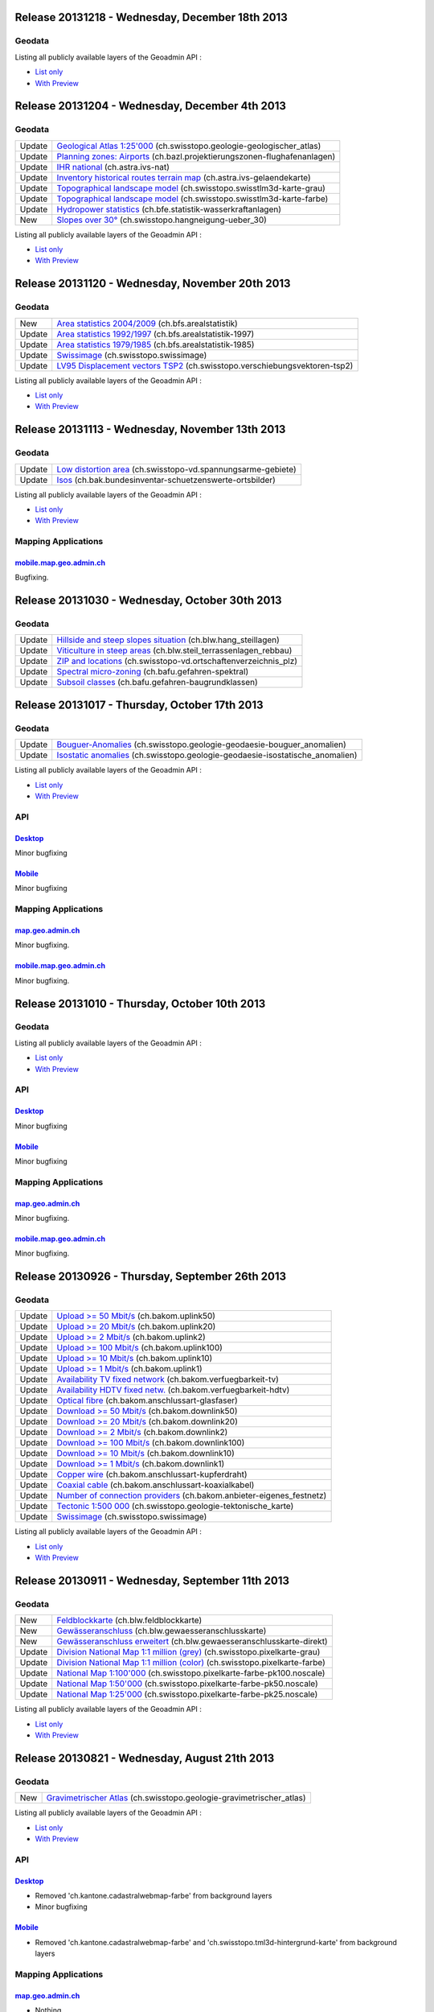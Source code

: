 Release 20131218 -  Wednesday, December 18th 2013
====================================================

Geodata
********
+--------+--------------------------------------------------------------------------------------------------------------------------------------------------------------------------------------------------------+
| New    | `Safety zone plan <//map.geo.admin.ch/?layers=ch.bazl.sicherheitszonenplan>`__ (ch.bazl.sicherheitszonenplan)                                                                                   |
+--------+--------------------------------------------------------------------------------------------------------------------------------------------------------------------------------------------------------+
| New    | `Division of the Gravimetric Atlas of Switzerland 1:100000 <//map.geo.admin.ch/?layers=ch.swisstopo.geologie-gravimetrischer_atlas.metadata>`__  (ch.swisstopo.geologie-gravimetrischer_atlas.metadata)|
+--------+--------------------------------------------------------------------------------------------------------------------------------------------------------------------------------------------------------+
| Update | `Upload >= 50 Mbit/s <//map.geo.admin.ch/?layers=ch.bakom.uplink50>`__ (ch.bakom.uplink50)                                                                                                             |
+--------+--------------------------------------------------------------------------------------------------------------------------------------------------------------------------------------------------------+
| Update | `Upload >= 20 Mbit/s <//map.geo.admin.ch/?layers=ch.bakom.uplink20>`__ (ch.bakom.uplink20)                                                                                                             |
+--------+--------------------------------------------------------------------------------------------------------------------------------------------------------------------------------------------------------+
| Update | `Upload >= 2 Mbit/s <//map.geo.admin.ch/?layers=ch.bakom.uplink2>`__ (ch.bakom.uplink2)                                                                                                                |
+--------+--------------------------------------------------------------------------------------------------------------------------------------------------------------------------------------------------------+
| Update | `Upload >= 100 Mbit/s <//map.geo.admin.ch/?layers=ch.bakom.uplink100>`__ (ch.bakom.uplink100)                                                                                                          |
+--------+--------------------------------------------------------------------------------------------------------------------------------------------------------------------------------------------------------+
| Update | `Upload >= 10 Mbit/s <//map.geo.admin.ch/?layers=ch.bakom.uplink10>`__ (ch.bakom.uplink10)                                                                                                             |
+--------+--------------------------------------------------------------------------------------------------------------------------------------------------------------------------------------------------------+
| Update | `Upload >= 1 Mbit/s <//map.geo.admin.ch/?layers=ch.bakom.uplink1>`__ (ch.bakom.uplink1)                                                                                                                |
+--------+--------------------------------------------------------------------------------------------------------------------------------------------------------------------------------------------------------+
| Update | `Availability TV fixed network <//map.geo.admin.ch/?layers=ch.bakom.verfuegbarkeit-tv>`__ (ch.bakom.verfuegbarkeit-tv)                                                                                 |
+--------+--------------------------------------------------------------------------------------------------------------------------------------------------------------------------------------------------------+
| Update | `Availability HDTV fixed netw. <//map.geo.admin.ch/?layers=ch.bakom.verfuegbarkeit-hdtv>`__ (ch.bakom.verfuegbarkeit-hdtv)                                                                             |
+--------+--------------------------------------------------------------------------------------------------------------------------------------------------------------------------------------------------------+
| Update | `Optical fibre <//map.geo.admin.ch/?layers=ch.bakom.anschlussart-glasfaser>`__ (ch.bakom.anschlussart-glasfaser)                                                                                       |
+--------+--------------------------------------------------------------------------------------------------------------------------------------------------------------------------------------------------------+
| Update | `Download >= 50 Mbit/s <//map.geo.admin.ch/?layers=ch.bakom.downlink50>`__ (ch.bakom.downlink50)                                                                                                       |
+--------+--------------------------------------------------------------------------------------------------------------------------------------------------------------------------------------------------------+
| Update | `Download >= 20 Mbit/s <//map.geo.admin.ch/?layers=ch.bakom.downlink20>`__ (ch.bakom.downlink20)                                                                                                       |
+--------+--------------------------------------------------------------------------------------------------------------------------------------------------------------------------------------------------------+
| Update | `Download >= 2 Mbit/s <//map.geo.admin.ch/?layers=ch.bakom.downlink2>`__ (ch.bakom.downlink2)                                                                                                          |
+--------+--------------------------------------------------------------------------------------------------------------------------------------------------------------------------------------------------------+
| Update | `Download >= 100 Mbit/s <//map.geo.admin.ch/?layers=ch.bakom.downlink100>`__ (ch.bakom.downlink100)                                                                                                    |
+--------+--------------------------------------------------------------------------------------------------------------------------------------------------------------------------------------------------------+
| Update | `Download >= 10 Mbit/s <//map.geo.admin.ch/?layers=ch.bakom.downlink10>`__ (ch.bakom.downlink10)                                                                                                       |
+--------+--------------------------------------------------------------------------------------------------------------------------------------------------------------------------------------------------------+
| Update | `Download >= 1 Mbit/s <//map.geo.admin.ch/?layers=ch.bakom.downlink1>`__ (ch.bakom.downlink1)                                                                                                          |
+--------+--------------------------------------------------------------------------------------------------------------------------------------------------------------------------------------------------------+
| Update | `Copper wire <//map.geo.admin.ch/?layers=ch.bakom.anschlussart-kupferdraht>`__ (ch.bakom.anschlussart-kupferdraht)                                                                                     |
+--------+--------------------------------------------------------------------------------------------------------------------------------------------------------------------------------------------------------+
| Update | `Coaxial cable <//map.geo.admin.ch/?layers=ch.bakom.anschlussart-koaxialkabel>`__ (ch.bakom.anschlussart-koaxialkabel)                                                                                 |
+--------+--------------------------------------------------------------------------------------------------------------------------------------------------------------------------------------------------------+
| Update | `Number of connection providers <//map.geo.admin.ch/?layers=ch.bakom.anbieter-eigenes_festnetz>`__ (ch.bakom.anbieter-eigenes_festnetz)                                                                |
+--------+--------------------------------------------------------------------------------------------------------------------------------------------------------------------------------------------------------+
| Update | `Federal Inventory of Swiss Game Reserves <//map.geo.admin.ch/?layers=ch.bafu.bundesinventare-jagdbanngebiete>`__ (ch.bafu.bundesinventare-jagdbanngebiete)                                            |
+--------+--------------------------------------------------------------------------------------------------------------------------------------------------------------------------------------------------------+

Listing all publicly available layers of the Geoadmin API :

- `List only <//s.geo.admin.ch/5d5d40a>`__
- `With Preview <//s.geo.admin.ch/ebae1145>`__

Release 20131204 - Wednesday, December 4th 2013
====================================================

Geodata
********
+--------+----------------------------------------------------------------------------------------------------------------------------------------------------------+
| Update | `Geological Atlas 1:25'000 <//map.geo.admin.ch/?layers=ch.swisstopo.geologie-geologischer_atlas>`__ (ch.swisstopo.geologie-geologischer_atlas)           |
+--------+----------------------------------------------------------------------------------------------------------------------------------------------------------+
| Update | `Planning zones: Airports <//map.geo.admin.ch/?layers=ch.bazl.projektierungszonen-flughafenanlagen>`__ (ch.bazl.projektierungszonen-flughafenanlagen)    |
+--------+----------------------------------------------------------------------------------------------------------------------------------------------------------+
| Update | `IHR national <//map.geo.admin.ch/?layers=ch.astra.ivs-nat>`__ (ch.astra.ivs-nat)                                                                        |
+--------+----------------------------------------------------------------------------------------------------------------------------------------------------------+
| Update | `Inventory historical routes terrain map <//map.geo.admin.ch/?layers=ch.astra.ivs-gelaendekarte>`__ (ch.astra.ivs-gelaendekarte)                         |
+--------+----------------------------------------------------------------------------------------------------------------------------------------------------------+
| Update | `Topographical landscape model <//map.geo.admin.ch/?layers=ch.swisstopo.swisstlm3d-karte-grau>`__ (ch.swisstopo.swisstlm3d-karte-grau)                   |
+--------+----------------------------------------------------------------------------------------------------------------------------------------------------------+
| Update | `Topographical landscape model <//map.geo.admin.ch/?layers=ch.swisstopo.swisstlm3d-karte-farbe>`__ (ch.swisstopo.swisstlm3d-karte-farbe)                 |
+--------+----------------------------------------------------------------------------------------------------------------------------------------------------------+
| Update | `Hydropower statistics <//map.geo.admin.ch/?layers=ch.bfe.statistik-wasserkraftanlagen>`__ (ch.bfe.statistik-wasserkraftanlagen)                         |
+--------+----------------------------------------------------------------------------------------------------------------------------------------------------------+
| New    | `Slopes over 30° <//map.geo.admin.ch/?layers=ch.swisstopo.hangneigung-ueber_30>`__ (ch.swisstopo.hangneigung-ueber_30)                                   |
+--------+----------------------------------------------------------------------------------------------------------------------------------------------------------+

Listing all publicly available layers of the Geoadmin API :

- `List only <//s.geo.admin.ch/5d5d40a>`__
- `With Preview <//s.geo.admin.ch/ebae1145>`__

Release 20131120 - Wednesday, November 20th 2013
====================================================

Geodata
********
+--------+---------------------------------------------------------------------------------------------------------------------------------------------------+
| New    | `Area statistics 2004/2009 <//map.geo.admin.ch/?layers=ch.bfs.arealstatistik>`__ (ch.bfs.arealstatistik)                                          |
+--------+---------------------------------------------------------------------------------------------------------------------------------------------------+
| Update | `Area statistics 1992/1997 <//map.geo.admin.ch/?layers=ch.bfs.arealstatistik-1997>`__ (ch.bfs.arealstatistik-1997)                                |
+--------+---------------------------------------------------------------------------------------------------------------------------------------------------+
| Update | `Area statistics 1979/1985 <//map.geo.admin.ch/?layers=ch.bfs.arealstatistik-1985>`__ (ch.bfs.arealstatistik-1985)                                |
+--------+---------------------------------------------------------------------------------------------------------------------------------------------------+
| Update | `Swissimage <//s.geo.admin.ch/e7c613e30>`__ (ch.swisstopo.swissimage)                                                                             |
+--------+---------------------------------------------------------------------------------------------------------------------------------------------------+
| Update | `LV95 Displacement vectors TSP2 <//map.geo.admin.ch/?layers=ch.swisstopo.verschiebungsvektoren-tsp2>`__ (ch.swisstopo.verschiebungsvektoren-tsp2) |
+--------+---------------------------------------------------------------------------------------------------------------------------------------------------+

Listing all publicly available layers of the Geoadmin API :

- `List only <//s.geo.admin.ch/5d5d40a>`__
- `With Preview <//s.geo.admin.ch/ebae1145>`__

Release 20131113 - Wednesday, November 13th 2013
====================================================

Geodata
********
+--------+---------------------------------------------------------------------------------------------------------------------------------------------------+
| Update | `Low distortion area <//map.geo.admin.ch/?layers=ch.swisstopo-vd.spannungsarme-gebiete>`__ (ch.swisstopo-vd.spannungsarme-gebiete)                |
+--------+---------------------------------------------------------------------------------------------------------------------------------------------------+
| Update | `Isos <//map.geo.admin.ch/?layers=ch.bak.bundesinventar-schuetzenswerte-ortsbilder>`__ (ch.bak.bundesinventar-schuetzenswerte-ortsbilder)         |
+--------+---------------------------------------------------------------------------------------------------------------------------------------------------+

Listing all publicly available layers of the Geoadmin API :

- `List only <//s.geo.admin.ch/5d5d40a>`__
- `With Preview <//s.geo.admin.ch/ebae1145>`__

Mapping Applications
********************

`mobile.map.geo.admin.ch <http://mobile.map.geo.admin.ch>`__
------------------------------------------------------------
Bugfixing.


Release 20131030 - Wednesday, October 30th 2013
====================================================

Geodata
********
+--------+---------------------------------------------------------------------------------------------------------------------------------------------------+
| Update | `Hillside and steep slopes situation <//map.geo.admin.ch/?layers=ch.blw.hang_steillagen>`__ (ch.blw.hang_steillagen)                              |
+--------+---------------------------------------------------------------------------------------------------------------------------------------------------+
| Update | `Viticulture in steep areas <//map.geo.admin.ch/?layers=ch.blw.steil_terrassenlagen_rebbau>`__ (ch.blw.steil_terrassenlagen_rebbau)               |
+--------+---------------------------------------------------------------------------------------------------------------------------------------------------+
| Update | `ZIP and locations <//map.geo.admin.ch/?layers=ch.swisstopo-vd.ortschaftenverzeichnis_plz>`__ (ch.swisstopo-vd.ortschaftenverzeichnis_plz)        |
+--------+---------------------------------------------------------------------------------------------------------------------------------------------------+
| Update | `Spectral micro-zoning <//map.geo.admin.ch/?layers=ch.bafu.gefahren-spektral>`__ (ch.bafu.gefahren-spektral)                                      |
+--------+---------------------------------------------------------------------------------------------------------------------------------------------------+
| Update | `Subsoil classes <//map.geo.admin.ch/?layers=ch.bafu.gefahren-baugrundklassen>`__ (ch.bafu.gefahren-baugrundklassen)                              |
+--------+---------------------------------------------------------------------------------------------------------------------------------------------------+



Release 20131017 - Thursday, October 17th 2013
====================================================

Geodata
********
+--------+-----------------------------------------------------------------------------------------------------------------------------------------------------------------------+
| Update | `Bouguer-Anomalies <//map.geo.admin.ch/?bgLayer=ch.swisstopo.geologie-geodaesie-bouguer_anomalien>`__ (ch.swisstopo.geologie-geodaesie-bouguer_anomalien)             |
+--------+-----------------------------------------------------------------------------------------------------------------------------------------------------------------------+
| Update | `Isostatic anomalies <//map.geo.admin.ch/?bgLayer=ch.swisstopo.geologie-geodaesie-isostatische_anomalien>`__ (ch.swisstopo.geologie-geodaesie-isostatische_anomalien) |
+--------+-----------------------------------------------------------------------------------------------------------------------------------------------------------------------+

Listing all publicly available layers of the Geoadmin API :

- `List only <//s.geo.admin.ch/5d5d40a>`__
- `With Preview <//s.geo.admin.ch/ebae1145>`__

API
***

`Desktop <//api.geo.admin.ch>`__
-----------------------------------
Minor bugfixing

`Mobile <http://mobile.api.geo.admin.ch>`__
-------------------------------------------
Minor bugfixing

Mapping Applications
********************

`map.geo.admin.ch <http://map.geo.admin.ch>`__
--------------------------------------------------
Minor bugfixing.

`mobile.map.geo.admin.ch <http://mobile.map.geo.admin.ch>`__
------------------------------------------------------------
Minor bugfixing.


Release 20131010 - Thursday, October 10th 2013
====================================================

Geodata
********

Listing all publicly available layers of the Geoadmin API :

- `List only <//s.geo.admin.ch/5d5d40a>`__
- `With Preview <//s.geo.admin.ch/ebae1145>`__

API
***

`Desktop <//api.geo.admin.ch>`__
-----------------------------------
Minor bugfixing

`Mobile <http://mobile.api.geo.admin.ch>`__
-------------------------------------------
Minor bugfixing

Mapping Applications
********************

`map.geo.admin.ch <http://map.geo.admin.ch>`__
--------------------------------------------------
Minor bugfixing.

`mobile.map.geo.admin.ch <http://mobile.map.geo.admin.ch>`__
------------------------------------------------------------
Minor bugfixing.


Release 20130926 - Thursday, September 26th 2013
====================================================

Geodata
********
+--------+---------------------------------------------------------------------------------------------------------------------------------------------------+
| Update | `Upload >= 50 Mbit/s <//map.geo.admin.ch/?bgLayer=ch.bakom.uplink50>`__ (ch.bakom.uplink50)                                                       |
+--------+---------------------------------------------------------------------------------------------------------------------------------------------------+
| Update | `Upload >= 20 Mbit/s <//map.geo.admin.ch/?bgLayer=ch.bakom.uplink20>`__ (ch.bakom.uplink20)                                                       |
+--------+---------------------------------------------------------------------------------------------------------------------------------------------------+
| Update | `Upload >= 2 Mbit/s <//map.geo.admin.ch/?bgLayer=ch.bakom.uplink2>`__ (ch.bakom.uplink2)                                                          |
+--------+---------------------------------------------------------------------------------------------------------------------------------------------------+
| Update | `Upload >= 100 Mbit/s <//map.geo.admin.ch/?bgLayer=ch.bakom.uplink100>`__ (ch.bakom.uplink100)                                                    |
+--------+---------------------------------------------------------------------------------------------------------------------------------------------------+
| Update | `Upload >= 10 Mbit/s <//map.geo.admin.ch/?bgLayer=ch.bakom.uplink10>`__ (ch.bakom.uplink10)                                                       |
+--------+---------------------------------------------------------------------------------------------------------------------------------------------------+
| Update | `Upload >= 1 Mbit/s <//map.geo.admin.ch/?bgLayer=ch.bakom.uplink1>`__ (ch.bakom.uplink1)                                                          |
+--------+---------------------------------------------------------------------------------------------------------------------------------------------------+
| Update | `Availability TV fixed network <//map.geo.admin.ch/?bgLayer=ch.bakom.verfuegbarkeit-tv>`__ (ch.bakom.verfuegbarkeit-tv)                           |
+--------+---------------------------------------------------------------------------------------------------------------------------------------------------+
| Update | `Availability HDTV fixed netw. <//map.geo.admin.ch/?bgLayer=ch.bakom.verfuegbarkeit-hdtv>`__ (ch.bakom.verfuegbarkeit-hdtv)                       | 
+--------+---------------------------------------------------------------------------------------------------------------------------------------------------+
| Update | `Optical fibre <//map.geo.admin.ch/?bgLayer=ch.bakom.anschlussart-glasfaser>`__ (ch.bakom.anschlussart-glasfaser)                                 |         
+--------+---------------------------------------------------------------------------------------------------------------------------------------------------+
| Update | `Download >= 50 Mbit/s <//map.geo.admin.ch/?bgLayer=ch.bakom.downlink50>`__ (ch.bakom.downlink50)                                                 |
+--------+---------------------------------------------------------------------------------------------------------------------------------------------------+
| Update | `Download >= 20 Mbit/s <//map.geo.admin.ch/?bgLayer=ch.bakom.downlink20>`__ (ch.bakom.downlink20)                                                 |
+--------+---------------------------------------------------------------------------------------------------------------------------------------------------+
| Update | `Download >= 2 Mbit/s <//map.geo.admin.ch/?bgLayer=ch.bakom.downlink2>`__ (ch.bakom.downlink2)                                                    |
+--------+---------------------------------------------------------------------------------------------------------------------------------------------------+
| Update | `Download >= 100 Mbit/s <//map.geo.admin.ch/?bgLayer=ch.bakom.downlink100>`__ (ch.bakom.downlink100)                                              |
+--------+---------------------------------------------------------------------------------------------------------------------------------------------------+
| Update | `Download >= 10 Mbit/s <//map.geo.admin.ch/?bgLayer=ch.bakom.downlink10>`__ (ch.bakom.downlink10)                                                 |
+--------+---------------------------------------------------------------------------------------------------------------------------------------------------+
| Update | `Download >= 1 Mbit/s <//map.geo.admin.ch/?bgLayer=ch.bakom.downlink1>`__ (ch.bakom.downlink1)                                                    |
+--------+---------------------------------------------------------------------------------------------------------------------------------------------------+
| Update | `Copper wire <//map.geo.admin.ch/?bgLayer=ch.bakom.anschlussart-kupferdraht>`__ (ch.bakom.anschlussart-kupferdraht)                               |
+--------+---------------------------------------------------------------------------------------------------------------------------------------------------+
| Update | `Coaxial cable <//map.geo.admin.ch/?bgLayer=ch.bakom.anschlussart-koaxialkabel>`__ (ch.bakom.anschlussart-koaxialkabel)                           |
+--------+---------------------------------------------------------------------------------------------------------------------------------------------------+
| Update | `Number of connection providers <//map.geo.admin.ch/?bgLayer=ch.bakom.anbieter-eigenes_festnetz>`__ (ch.bakom.anbieter-eigenes_festnetz)          |
+--------+---------------------------------------------------------------------------------------------------------------------------------------------------+
| Update | `Tectonic 1:500 000 <//map.geo.admin.ch/?bgLayer=ch.swisstopo.geologie-tektonische_karte>`__ (ch.swisstopo.geologie-tektonische_karte)            |
+--------+---------------------------------------------------------------------------------------------------------------------------------------------------+
| Update | `Swissimage <//s.geo.admin.ch/603df7767>`__ (ch.swisstopo.swissimage)                                                                             |
+--------+---------------------------------------------------------------------------------------------------------------------------------------------------+

Listing all publicly available layers of the Geoadmin API :

- `List only <//s.geo.admin.ch/5d5d40a>`__
- `With Preview <//s.geo.admin.ch/ebae1145>`__


Release 20130911 - Wednesday, September 11th 2013
====================================================

Geodata
********
+--------+---------------------------------------------------------------------------------------------------------------------------------------------------+
| New    | `Feldblockkarte <//map.geo.admin.ch/?layers=ch.blw.feldblockkarte>`__ (ch.blw.feldblockkarte)                                                     |
+--------+---------------------------------------------------------------------------------------------------------------------------------------------------+
| New    | `Gewässeranschluss <//map.geo.admin.ch/?layers=ch.blw.gewaesseranschlusskarte>`__ (ch.blw.gewaesseranschlusskarte)                                |
+--------+---------------------------------------------------------------------------------------------------------------------------------------------------+
| New    | `Gewässeranschluss erweitert <//map.geo.admin.ch/?layers=ch.blw.gewaesseranschlusskarte-direkt>`__ (ch.blw.gewaesseranschlusskarte-direkt)        |
+--------+---------------------------------------------------------------------------------------------------------------------------------------------------+
| Update | `Division National Map 1:1 million (grey) <//map.geo.admin.ch/?bgLayer=ch.swisstopo.pixelkarte-grau>`__ (ch.swisstopo.pixelkarte-grau)            |
+--------+---------------------------------------------------------------------------------------------------------------------------------------------------+
| Update | `Division National Map 1:1 million (color) <//map.geo.admin.ch/?bgLayer=ch.swisstopo.pixelkarte-farbe>`__ (ch.swisstopo.pixelkarte-farbe)         |
+--------+---------------------------------------------------------------------------------------------------------------------------------------------------+
| Update | `National Map 1:100'000 <//map.geo.admin.ch/?layers=ch.swisstopo.pixelkarte-farbe-pk100.noscale>`__ (ch.swisstopo.pixelkarte-farbe-pk100.noscale) |
+--------+---------------------------------------------------------------------------------------------------------------------------------------------------+
| Update | `National Map 1:50'000 <//map.geo.admin.ch/?layers=ch.swisstopo.pixelkarte-farbe-pk50.noscale>`__ (ch.swisstopo.pixelkarte-farbe-pk50.noscale)    |
+--------+---------------------------------------------------------------------------------------------------------------------------------------------------+
| Update | `National Map 1:25'000 <//map.geo.admin.ch/?layers=ch.swisstopo.pixelkarte-farbe-pk25.noscale>`__ (ch.swisstopo.pixelkarte-farbe-pk25.noscale)    |
+--------+---------------------------------------------------------------------------------------------------------------------------------------------------+

Listing all publicly available layers of the Geoadmin API :

- `List only <//s.geo.admin.ch/5d5d40a>`__
- `With Preview <//s.geo.admin.ch/ebae1145>`__


Release 20130821 - Wednesday, August 21th 2013
====================================================

Geodata
********
+--------+------------------------------------------------------------------------------------------------------------------------------------------------------------------------------------+
| New    | `Gravimetrischer Atlas <//map.geo.admin.ch/?layers=ch.swisstopo.geologie-gravimetrischer_atlas>`__ (ch.swisstopo.geologie-gravimetrischer_atlas)                                   |
+--------+------------------------------------------------------------------------------------------------------------------------------------------------------------------------------------+


Listing all publicly available layers of the Geoadmin API :

- `List only <//s.geo.admin.ch/5d5d40a>`__
- `With Preview <//s.geo.admin.ch/ebae1145>`__

API
***

`Desktop <//api.geo.admin.ch>`__
-----------------------------------
- Removed 'ch.kantone.cadastralwebmap-farbe' from background layers
- Minor bugfixing

`Mobile <http://mobile.api.geo.admin.ch>`__
-------------------------------------------
- Removed 'ch.kantone.cadastralwebmap-farbe' and 'ch.swisstopo.tml3d-hintergrund-karte' from background layers

Mapping Applications
********************

`map.geo.admin.ch <http://map.geo.admin.ch>`__
--------------------------------------------------
- Nothing.

`mobile.map.geo.admin.ch <http://mobile.map.geo.admin.ch>`__
------------------------------------------------------------
- Fixing OpenLayers version.



Release 20130807 - Wednesday, August 7th 2013
====================================================

Geodata
********
+--------+------------------------------------------------------------------------------------------------------------------------------------------------------------------------------------+
| New    | `Topo. landscape model (color) <//map.geo.admin.ch/?layers=ch.swisstopo.swisstlm3d-karte-farbe>`__ (ch.swisstopo.swisstlm3d-karte-farbe)                                           |
+--------+------------------------------------------------------------------------------------------------------------------------------------------------------------------------------------+
| New    | `Topo. landscape model (grey) <//map.geo.admin.ch/?layers=ch.swisstopo.swisstlm3d-karte-grau>`__ (ch.swisstopo.swisstlm3d-karte-grau)                                              |
+--------+------------------------------------------------------------------------------------------------------------------------------------------------------------------------------------+
| Update | `Alpine products <//map.geo.admin.ch/?layers=ch.blw.alpprodukte>`__ (ch.blw.alpprodukte)                                                                                           |
+--------+------------------------------------------------------------------------------------------------------------------------------------------------------------------------------------+
| Update | `Moutain products <//map.geo.admin.ch/?layers=ch.blw.bergprodukte>`__ (ch.blw.bergprodukte)                                                                                        |
+--------+------------------------------------------------------------------------------------------------------------------------------------------------------------------------------------+




Listing all publicly available layers of the Geoadmin API :

- `List only <//s.geo.admin.ch/5d5d40a>`__
- `With Preview <//s.geo.admin.ch/ebae1145>`__

API
***

`Desktop <//api.geo.admin.ch>`__
-----------------------------------
Minor bugfixing

`Mobile <http://mobile.api.geo.admin.ch>`__
-------------------------------------------
Add MN95 elevation in context info panel (tap for 2 sec.)

Mapping Applications
********************

`map.geo.admin.ch <http://map.geo.admin.ch>`__
--------------------------------------------------
Minor bugfixing.

`mobile.map.geo.admin.ch <http://mobile.map.geo.admin.ch>`__
------------------------------------------------------------
Minor bugfixing.


Release 20130724 - Wednesday, July 24th 2013
====================================================

Geodata
********
+--------+------------------------------------------------------------------------------------------------------------------------------------------------------------------------------------+
| New    | `Erosion risk quantitative <//map.geo.admin.ch/?layers=ch.blw.erosion-quantitativ>`__ (ch.blw.erosion-quantitativ)                                                                 |
+--------+------------------------------------------------------------------------------------------------------------------------------------------------------------------------------------+
| New    | `Division GeoMaps 500 <//map.geo.admin.ch/?layers=ch.swisstopo.geologie-geolkarten500.metadata>`__ (ch.swisstopo.geologie-geolkarten500.metadata)                                  |
+--------+------------------------------------------------------------------------------------------------------------------------------------------------------------------------------------+
| Update | `Declination <//map.geo.admin.ch/?layers=ch.swisstopo.geologie-geophysik-deklination>`__ (ch.swisstopo.geologie-geophysik-deklination)                                             |
+--------+------------------------------------------------------------------------------------------------------------------------------------------------------------------------------------+
| Update | `Geothermal energy <//map.geo.admin.ch/?layers=ch.swisstopo.geologie-geophysik-geothermie>`__ (ch.swisstopo.geologie-geophysik-geothermie)                                         |
+--------+------------------------------------------------------------------------------------------------------------------------------------------------------------------------------------+
| Update | `Magnetic field strength <//map.geo.admin.ch/?layers=ch.swisstopo.geologie-geophysik-totalintensitaet>`__ (ch.swisstopo.geologie-geophysik-totalintensitaet)                       |
+--------+------------------------------------------------------------------------------------------------------------------------------------------------------------------------------------+



Listing all publicly available layers of the Geoadmin API :

- `List only <//s.geo.admin.ch/5d5d40a>`__
- `With Preview <//s.geo.admin.ch/ebae1145>`__

API
***

`Desktop <//api.geo.admin.ch>`__
-------------------------------------
Minor bugfixing.

`Mobile <http://mobile.api.geo.admin.ch>`__
-------------------------------------------

Minor bugfixing.

Mapping Applications
********************

`map.geo.admin.ch <http://map.geo.admin.ch>`__
--------------------------------------------------

Minor bugfixing.

`mobile.map.geo.admin.ch <http://mobile.map.geo.admin.ch>`__
------------------------------------------------------------

Minor bugfixing.




Release 20130710 - Wednesday, July 10th 2013
====================================================

Geodata
********

+--------+------------------------------------------------------------------------------------------------------------------------------------------------------------------------------------+
| New    | `LV95 Displacement vectors TSP1 <//map.geo.admin.ch/?layers=ch.swisstopo.verschiebungsvektoren-tsp1>`__ (ch.swisstopo.verschiebungsvektoren-tsp1)                                  |
+--------+------------------------------------------------------------------------------------------------------------------------------------------------------------------------------------+
| New    | `LV95 Displacement vectors TSP2 <//map.geo.admin.ch/?layers=ch.swisstopo.verschiebungsvektoren-tsp2>`__ (ch.swisstopo.verschiebungsvektoren-tsp2)                                  |
+--------+------------------------------------------------------------------------------------------------------------------------------------------------------------------------------------+
| New    | `Dry grasslands (DGS) <//map.geo.admin.ch/?layers=ch.bafu.bundesinventare-trockenwiesen_trockenweiden>`__ (ch.bafu.bundesinventare-trockenwiesen_trockenweiden)                    |
+--------+------------------------------------------------------------------------------------------------------------------------------------------------------------------------------------+
| New    | `Water status monitoring stations <//map.geo.admin.ch/?layers=ch.bafu.hydrologie-gewaesserzustandsmessstationen>`__ (ch.bafu.hydrologie-gewaesserzustandsmessstationen)            |
+--------+------------------------------------------------------------------------------------------------------------------------------------------------------------------------------------+
| Update | `Number of connection providers <//map.geo.admin.ch/?layers=ch.bakom.anbieter-eigenes_festnetz>`__ (ch.bakom.anbieter-eigenes_festnetz)                                            |
+--------+------------------------------------------------------------------------------------------------------------------------------------------------------------------------------------+
| Update | `Availability HDTV fixed netw <//map.geo.admin.ch/?layers=ch.bakom.verfuegbarkeit-hdtv>`__ (ch.bakom.verfuegbarkeit-hdtv)                                                          |
+--------+------------------------------------------------------------------------------------------------------------------------------------------------------------------------------------+
| Update | `Availability TV fixed network <//map.geo.admin.ch/?layers=ch.bakom.verfuegbarkeit-tv>`__ (ch.bakom.verfuegbarkeit-tv)                                                             |
+--------+------------------------------------------------------------------------------------------------------------------------------------------------------------------------------------+
| Update | `Optical fibre <//map.geo.admin.ch/?layers=ch.bakom.anschlussart-glasfaser>`__ (ch.bakom.anschlussart-glasfaser)                                                                   |
+--------+------------------------------------------------------------------------------------------------------------------------------------------------------------------------------------+
| Update | `Coaxial cable <//map.geo.admin.ch/?layers=ch.bakom.anschlussart-koaxialkabel>`__ (ch.bakom.anschlussart-koaxialkabel)                                                             |
+--------+------------------------------------------------------------------------------------------------------------------------------------------------------------------------------------+
| Update | `Copper wire <//map.geo.admin.ch/?layers=ch.bakom.anschlussart-kupferdraht>`__ (ch.bakom.anschlussart-kupferdraht)                                                                 |
+--------+------------------------------------------------------------------------------------------------------------------------------------------------------------------------------------+
| Update | `Download >= 1 Mbit/s <//map.geo.admin.ch/?layers=ch.bakom.downlink1>`__ (ch.bakom.downlink1)                                                                                      |
+--------+------------------------------------------------------------------------------------------------------------------------------------------------------------------------------------+
| Update | `Download >= 2 Mbit/s <//map.geo.admin.ch/?layers=ch.bakom.downlink2>`__ (ch.bakom.downlink2)                                                                                      |
+--------+------------------------------------------------------------------------------------------------------------------------------------------------------------------------------------+
| Update | `Download >= 10 Mbit/s <//map.geo.admin.ch/?layers=ch.bakom.downlink10>`__ (ch.bakom.downlink10)                                                                                   |
+--------+------------------------------------------------------------------------------------------------------------------------------------------------------------------------------------+
| Update | `Download >= 20 Mbit/s <//map.geo.admin.ch/?layers=ch.bakom.downlink20>`__ (ch.bakom.downlink20)                                                                                   |
+--------+------------------------------------------------------------------------------------------------------------------------------------------------------------------------------------+
| Update | `Download >= 50 Mbit/s <//map.geo.admin.ch/?layers=ch.bakom.downlink50>`__ (ch.bakom.downlink50)                                                                                   |
+--------+------------------------------------------------------------------------------------------------------------------------------------------------------------------------------------+
| Update | `Download >= 100 Mbit/s <//map.geo.admin.ch/?layers=ch.bakom.downlink100>`__ (ch.bakom.downlink100)                                                                                |
+--------+------------------------------------------------------------------------------------------------------------------------------------------------------------------------------------+
| Update | `Upload >= 1 Mbit/s <//map.geo.admin.ch/?layers=ch.bakom.uplink1>`__ (ch.bakom.uplink1)                                                                                            |
+--------+------------------------------------------------------------------------------------------------------------------------------------------------------------------------------------+
| Update | `Upload >= 2 Mbit/s <//map.geo.admin.ch/?layers=ch.bakom.uplink2>`__ (ch.bakom.uplink2)                                                                                            |
+--------+------------------------------------------------------------------------------------------------------------------------------------------------------------------------------------+
| Update | `Upload >= 10 Mbit/s <//map.geo.admin.ch/?layers=ch.bakom.uplink10>`__ (ch.bakom.uplink10)                                                                                         |
+--------+------------------------------------------------------------------------------------------------------------------------------------------------------------------------------------+
| Update | `Upload >= 20 Mbit/s <//map.geo.admin.ch/?layers=ch.bakom.uplink20>`__ (ch.bakom.uplink20)                                                                                         |
+--------+------------------------------------------------------------------------------------------------------------------------------------------------------------------------------------+
| Update | `Upload >= 50 Mbit/s <//map.geo.admin.ch/?layers=ch.bakom.uplink50>`__ (ch.bakom.uplink50)                                                                                         |
+--------+------------------------------------------------------------------------------------------------------------------------------------------------------------------------------------+
| Update | `Upload >= 100 Mbit/s <//map.geo.admin.ch/?layers=ch.bakom.uplink100>`__ (ch.bakom.uplink100)                                                                                      |
+--------+------------------------------------------------------------------------------------------------------------------------------------------------------------------------------------+

Listing all publicly available layers of the Geoadmin API :

- `List only <//s.geo.admin.ch/5d5d40a>`__
- `With Preview <//s.geo.admin.ch/ebae1145>`__

API
***

`Desktop <//api.geo.admin.ch>`__
-------------------------------------
- Minor bugfixing.

`Mobile <http://mobile.api.geo.admin.ch>`__
-------------------------------------------

Minor bugfixing.

Mapping Applications
********************

`map.geo.admin.ch <http://map.geo.admin.ch>`__
--------------------------------------------------

Minor bugfixing.

`mobile.map.geo.admin.ch <http://mobile.map.geo.admin.ch>`__
------------------------------------------------------------

Minor bugfixing.

Release 20130626 - Wednesday, June 26th 2013
====================================================

Geodata
********

+--------+------------------------------------------------------------------------------------------------------------------------------------------------------------------------------------+
| Update | `Building generalized VECTOR200 <//map.geo.admin.ch/?layers=ch.swisstopo.vec200-building>`__ (ch.swisstopo.vec200-building)                                                        |
+--------+------------------------------------------------------------------------------------------------------------------------------------------------------------------------------------+
| Update | `Elevations VECTOR200 <//map.geo.admin.ch/?layers=ch.swisstopo.vec200-miscellaneous-geodpoint>`__ (ch.swisstopo.vec200-miscellaneous-geodpoint)                                    |
+--------+------------------------------------------------------------------------------------------------------------------------------------------------------------------------------------+
| Update | `Hydrology VECTOR200 <//map.geo.admin.ch/?layers=ch.swisstopo.vec200-hydrography>`__ (ch.swisstopo.vec200-hydrography)                                                             |
+--------+------------------------------------------------------------------------------------------------------------------------------------------------------------------------------------+
| Update | `Land cover VECTOR200 <//map.geo.admin.ch/?layers=ch.swisstopo.vec200-landcover>`__ (ch.swisstopo.vec200-landcover)                                                                |
+--------+------------------------------------------------------------------------------------------------------------------------------------------------------------------------------------+
| Update | `Names VECTOR200 <//map.geo.admin.ch/?layers=ch.swisstopo.vec200-names-namedlocation>`__ (ch.swisstopo.vec200-names-namedlocation)                                                 |
+--------+------------------------------------------------------------------------------------------------------------------------------------------------------------------------------------+
| Update | `Public Transportation VECTOR200 <//map.geo.admin.ch/?layers=ch.swisstopo.vec200-transportation-oeffentliche-verkehr>`__ (ch.swisstopo.vec200-transportation-oeffentliche-verkehr) |
+--------+------------------------------------------------------------------------------------------------------------------------------------------------------------------------------------+
| Update | `Road system VECTOR200 <//map.geo.admin.ch/?layers=ch.swisstopo.vec200-transportation-strassennetz>`__ (ch.swisstopo.vec200-transportation-strassennetz)                           |
+--------+------------------------------------------------------------------------------------------------------------------------------------------------------------------------------------+
| Update | `Single objects VECTOR200 <//map.geo.admin.ch/?layers=ch.swisstopo.vec200-miscellaneous>`__ (ch.swisstopo.vec200-miscellaneous)                                                    |
+--------+------------------------------------------------------------------------------------------------------------------------------------------------------------------------------------+
| Update | `Forested areas <//map.geo.admin.ch/?layers=ch.swisstopo.vec200-landcover-wald>`__ (ch.swisstopo.vec200-landcover-wald)                                                            |
+--------+------------------------------------------------------------------------------------------------------------------------------------------------------------------------------------+
| Update | `Agricultural zones boundaries <//map.geo.admin.ch/?layers=ch.blw.landwirtschaftliche-zonengrenzen>`__ (ch.blw.landwirtschaftliche-zonengrenzen)                                   |
+--------+------------------------------------------------------------------------------------------------------------------------------------------------------------------------------------+
| Update | `Wildlife network system <//map.geo.admin.ch/?layers=ch.bafu.fauna-vernetzungsachsen_national>`__ (ch.bafu.fauna-vernetzungsachsen_national)                                       |
+--------+------------------------------------------------------------------------------------------------------------------------------------------------------------------------------------+
| Update | `Interregional wildlife corridor <//map.geo.admin.ch/?layers=ch.bafu.fauna-wildtierkorridor_national>`__ (ch.bafu.fauna-wildtierkorridor_national)                                 |
+--------+------------------------------------------------------------------------------------------------------------------------------------------------------------------------------------+
| Update | `Classification of rocks <//map.geo.admin.ch/?layers=ch.swisstopo.geologie-geotechnik-gk500-gesteinsklassierung>`__ (ch.swisstopo.geologie-geotechnik-gk500-gesteinsklassierung)   |
+--------+------------------------------------------------------------------------------------------------------------------------------------------------------------------------------------+
| New    | `Temperature monitoring stations <//map.geo.admin.ch/?layers=ch.bafu.hydrologie-wassertemperaturmessstationen>`__ (ch.bafu.hydrologie-wassertemperaturmessstationen)               |
+--------+------------------------------------------------------------------------------------------------------------------------------------------------------------------------------------+

Listing all publicly available layers of the Geoadmin API :

- `List only <//s.geo.admin.ch/5d5d40a>`__
- `With Preview <//s.geo.admin.ch/ebae1145>`__

API
***

`Desktop <//api.geo.admin.ch>`__
-------------------------------------
- WMTS service: correcting the TileMatrixSet to reflect the reality
- Minor bugfixing.

`Mobile <http://mobile.api.geo.admin.ch>`__
-------------------------------------------

Minor bugfixing.

Mapping Applications
********************

`map.geo.admin.ch <http://map.geo.admin.ch>`__
--------------------------------------------------

Minor bugfixing.

`mobile.map.geo.admin.ch <http://mobile.map.geo.admin.ch>`__
------------------------------------------------------------

Minor bugfixing.


Release 20130612 - Wednesday, June 12th 2013
====================================================

Geodata
********

No new data nor updates.

Listing all publicly available layers of the Geoadmin API :

- `List only <//s.geo.admin.ch/5d5d40a>`__
- `With Preview <//s.geo.admin.ch/ebae1145>`__

API
***

`Desktop <//api.geo.admin.ch>`__
-------------------------------------

Minor bugfixing.

`Mobile <http://mobile.api.geo.admin.ch>`__
-------------------------------------------

Minor bugfixing.

Mapping Applications
********************

`map.geo.admin.ch <http://map.geo.admin.ch>`__
--------------------------------------------------

Minor bugfixing.

`mobile.map.geo.admin.ch <http://mobile.map.geo.admin.ch>`__
------------------------------------------------------------

Minor bugfixing.


Release 20130529 - Wednesday, May 29th 2013
====================================================

Geodata
********

+--------+----------------------------------------------------------------------------------------------------------------------------------------------------------------+
| Update | `Cadastral Web Map now contains data that is updated daily <//map.geo.admin.ch/?layers=ch.kantone.cadastralwebmap-farbe>`__ (ch.kantone.cadastralwebmap-farbe) |
+--------+----------------------------------------------------------------------------------------------------------------------------------------------------------------+

Listing all publicly available layers of the Geoadmin API :

- `List only <//s.geo.admin.ch/5d5d40a>`__
- `With Preview <//s.geo.admin.ch/ebae1145>`__

API
***

`Desktop <//api.geo.admin.ch>`__
-------------------------------------

+--------+----------------------------------------+
| Update | Ext library updated to version 3.4.1.1 |
+--------+----------------------------------------+

Minor bugfixing.

`Mobile <http://mobile.api.geo.admin.ch>`__
-------------------------------------------

Minor bugfixing.

Mapping Applications
********************

`map.geo.admin.ch <http://map.geo.admin.ch>`__
--------------------------------------------------

+--------+----------------------------------------+
| Update | Ext library updated to version 3.4.1.1 |
+--------+----------------------------------------+

Minor bugfixing.

`mobile.map.geo.admin.ch <http://mobile.map.geo.admin.ch>`__
------------------------------------------------------------

Minor bugfixing.



Release 20130515 - Wednesday, May 15th 2013
====================================================

Geodata
********

+--------+--------------------------------------------------------------------------------------------------------------------+
| New    | `Geoid in CH1903 <//map.geo.admin.ch/?layers=ch.swisstopo.geoidmodell-ch1903>`__ (ch.swisstopo.geoidmodell-ch1903) |
+--------+--------------------------------------------------------------------------------------------------------------------+
| New    | `Geoid in ETRS89 <//map.geo.admin.ch/?layers=ch.swisstopo.geoidmodell-etrs89>`__ (ch.swisstopo.geoidmodell-etrs89) |
+--------+--------------------------------------------------------------------------------------------------------------------+
| Update | `Swissimage <//s.geo.admin.ch/b0df48dde>`__ (ch.swisstopo.swissimage)                                              |
+--------+--------------------------------------------------------------------------------------------------------------------+
| Update | `AGNES <//s.geo.admin.ch/4ac95da34>`__ (ch.swisstopo.fixpunkte-agnes)                                              |
+--------+--------------------------------------------------------------------------------------------------------------------+

Listing all publicly available layers of the Geoadmin API :

- `List only <//s.geo.admin.ch/5d5d40a>`__
- `With Preview <//s.geo.admin.ch/ebae1145>`__

API
***

`Desktop <//api.geo.admin.ch>`__
-------------------------------------

Minor bugfixing.

`Mobile <http://mobile.api.geo.admin.ch>`__
-------------------------------------------

Minor bugfixing.

Mapping Applications
********************

`map.geo.admin.ch <http://map.geo.admin.ch>`__
--------------------------------------------------

Minor bugfixing.

`mobile.map.geo.admin.ch <http://mobile.map.geo.admin.ch>`__
------------------------------------------------------------

Minor bugfixing.


Release 20130501 - Wednesday, May 1st 2013
====================================================

Geodata
********

+--------+--------------------------------------------------------------------------------------------------------------------------------------------------------------------------------------------------------------+
| New    | `TBE: cluster <//map.geo.admin.ch/?layers=ch.bag.zecken-fsme-faelle>`__ (ch.bag.zecken-fsme-faelle)                                                                                                          |
+--------+--------------------------------------------------------------------------------------------------------------------------------------------------------------------------------------------------------------+
| New    | `TBE: recommendation of vaccination <//map.geo.admin.ch/?layers=ch.bag.zecken-fsme-impfung>`__ (ch.bag.zecken-fsme-impfung)                                                                                  |
+--------+--------------------------------------------------------------------------------------------------------------------------------------------------------------------------------------------------------------+
| Update | `Hiking trails <//map.geo.admin.ch/?layers=ch.swisstopo.swisstlm3d-wanderwege>`__ (ch.swisstopo.swisstlm3d-wanderwege)                                                                                       |
+--------+--------------------------------------------------------------------------------------------------------------------------------------------------------------------------------------------------------------+
| Update | `Groundwater resources <//map.geo.admin.ch/?layers=ch.swisstopo.geologie-hydrogeologische_karte-grundwasservorkommen>`__ (ch.swisstopo.geologie-hydrogeologische_karte-grundwasservorkommen)                 |
+--------+--------------------------------------------------------------------------------------------------------------------------------------------------------------------------------------------------------------+
| Update | `Groundwater vulnerability <//map.geo.admin.ch/?layers=ch.swisstopo.geologie-hydrogeologische_karte-grundwasservulnerabilitaet>`__ (ch.swisstopo.geologie-hydrogeologische_karte-grundwasservulnerabilitaet) |
+--------+--------------------------------------------------------------------------------------------------------------------------------------------------------------------------------------------------------------+
| Update | `ZIP and locations <//map.geo.admin.ch/?layers=ch.swisstopo-vd.ortschaftenverzeichnis_plz>`__ (ch.swisstopo-vd.ortschaftenverzeichnis_plz)                                                                   |
+--------+--------------------------------------------------------------------------------------------------------------------------------------------------------------------------------------------------------------+
| Update | `Parks <//map.geo.admin.ch/?layers=ch.bafu.schutzgebiete-paerke_nationaler_bedeutung>`__ (ch.bafu.schutzgebiete-paerke_nationaler_bedeutung)                                                                 |
+--------+--------------------------------------------------------------------------------------------------------------------------------------------------------------------------------------------------------------+
| Update | `ShowMe cantons: rockfall <//s.geo.admin.ch/ecc8813c>`__ (ch.bafu.showme-kantone_sturzprozesse)                                                                                                              |
+--------+--------------------------------------------------------------------------------------------------------------------------------------------------------------------------------------------------------------+
| Update | `ShowMe cantons: landslides <//s.geo.admin.ch/cd956cac>`__ (ch.bafu.showme-kantone_rutschungen)                                                                                                              |
+--------+--------------------------------------------------------------------------------------------------------------------------------------------------------------------------------------------------------------+
| Update | `ShowMe cantons: avalanches <//s.geo.admin.ch/3d0f1557>`__ (ch.bafu.showme-kantone_lawinen)                                                                                                                  |
+--------+--------------------------------------------------------------------------------------------------------------------------------------------------------------------------------------------------------------+
| Update | `ShowMe cantons: floods <//s.geo.admin.ch/d672256d>`__ (ch.bafu.showme-kantone_hochwasser)                                                                                                                   |
+--------+--------------------------------------------------------------------------------------------------------------------------------------------------------------------------------------------------------------+
| Update | `ShowMe communes: rockfall <//s.geo.admin.ch/76667a0f>`__ (ch.bafu.showme-gemeinden_sturzprozesse)                                                                                                           |
+--------+--------------------------------------------------------------------------------------------------------------------------------------------------------------------------------------------------------------+
| Update | `ShowMe communes: landslides <//s.geo.admin.ch/9091ec29>`__ (ch.bafu.showme-gemeinden_rutschungen)                                                                                                           |
+--------+--------------------------------------------------------------------------------------------------------------------------------------------------------------------------------------------------------------+
| Update | `ShowMe communes: avalanches <//s.geo.admin.ch/6dbd0a7a>`__ (ch.bafu.showme-gemeinden_lawinen)                                                                                                               |
+--------+--------------------------------------------------------------------------------------------------------------------------------------------------------------------------------------------------------------+
| Update | `ShowMe communes: floods <//s.geo.admin.ch/9c850600>`__ (ch.bafu.showme-gemeinden_hochwasser)                                                                                                                |
+--------+--------------------------------------------------------------------------------------------------------------------------------------------------------------------------------------------------------------+
| Update | `Noise levels from railway traffic (Lr_night) <//map.geo.admin.ch/?layers=ch.bafu.laerm-bahnlaerm_nacht>`__ (ch.bafu.laerm-bahnlaerm_nacht)                                                                  |
+--------+--------------------------------------------------------------------------------------------------------------------------------------------------------------------------------------------------------------+
| Update | `Noise levels from railway traffic (Lr_day) <//map.geo.admin.ch/?layers=ch.bafu.laerm-bahnlaerm_tag>`__ (ch.bafu.laerm-bahnlaerm_tag)                                                                        |
+--------+--------------------------------------------------------------------------------------------------------------------------------------------------------------------------------------------------------------+
| Update | `Noise levels from road traffic (Lr_night) <//map.geo.admin.ch/?layers=ch.bafu.laerm-strassenlaerm_nacht>`__ (ch.bafu.laerm-strassenlaerm_nacht)                                                             |
+--------+--------------------------------------------------------------------------------------------------------------------------------------------------------------------------------------------------------------+
| Update | `Noise levels from road traffic (Lr_day) <//map.geo.admin.ch/?layers=ch.bafu.laerm-bahnlaerm_tag>`__ (ch.bafu.laerm-strassenlaerm_day)                                                                       |
+--------+--------------------------------------------------------------------------------------------------------------------------------------------------------------------------------------------------------------+

Listing all publicly available layers of the Geoadmin API :

- `List only <//s.geo.admin.ch/5d5d40a>`__
- `With Preview <//s.geo.admin.ch/ebae1145>`__

API
***

`Desktop <//api.geo.admin.ch>`__
-------------------------------------

Minor bugfixing.

`Mobile <http://mobile.api.geo.admin.ch>`__
-------------------------------------------

+--------+-------------------------------------------------------------------------------------------------------+
| Update | Migrate to Sencha Touch 2.2. Improvement of support of Windows Phone 8 and Microsoft Surface support. |
+--------+-------------------------------------------------------------------------------------------------------+
| Update | Use OpenLayers trunk                                                                                  |
+--------+-------------------------------------------------------------------------------------------------------+

Mapping Applications
********************

`map.geo.admin.ch <http://map.geo.admin.ch>`__
--------------------------------------------------

Minor bugfixing.

`mobile.map.geo.admin.ch <http://mobile.map.geo.admin.ch>`__
------------------------------------------------------------

Minor bugfixing.

Release 20130417 - Wednesday, April 17th 2013
====================================================

Geodata
********

+--------+------------------------------------------------------------------------------------------------------------------------+
| Update | `Protection of cultural property inventory <//map.geo.admin.ch/?layers=ch.babs.kulturgueter>`__ (ch.babs.kulturgueter) |
+--------+------------------------------------------------------------------------------------------------------------------------+
| Update | `Dam <//map.geo.admin.ch/?layers=ch.bfe.stauanlagen-bundesaufsicht>`__ (ch.bfe.stauanlagen-bundesaufsicht)             |
+--------+------------------------------------------------------------------------------------------------------------------------+

Listing all publicly available layers of the Geoadmin API :

- `List only <//s.geo.admin.ch/5d5d40a>`__

- `With Preview <//s.geo.admin.ch/ebae1145>`__

API
***

`Desktop <//api.geo.admin.ch>`__
-------------------------------------

Minor bugfixing.

`Mobile <http://mobile.api.geo.admin.ch>`__
-------------------------------------------

Minor bugfixing.

Mapping Applications
********************

`map.geo.admin.ch <http://map.geo.admin.ch>`__
--------------------------------------------------

+-------+---------------------------------------------------------------------------------+
| New   | `Topic for protection of cultural properties <//map.geo.admin.ch/?topic=kgs>`__ |
+-------+---------------------------------------------------------------------------------+
| Fixed | Editing of redlining features.                                                  |
+-------+---------------------------------------------------------------------------------+


Minor bugfixing.

`mobile.map.geo.admin.ch <http://mobile.map.geo.admin.ch>`__
------------------------------------------------------------

+-------+-------------------------------------------------------+
| Fixed | Zooming and Panning problems on older Android phones. |
+-------+-------------------------------------------------------+

Other minor bugfixing.

Release 20130403 - Wednesday, April 3rd 2013
====================================================

Geodata
********

+---------+---------------------------------------------------------------------------------------------------------------------------------------------------------------------------------+
| Update  | `swissALTI3d Hillshade <//map.geo.admin.ch/?layers=ch.swisstopo.swissalti3d-reliefschattierung>`__ (ch.swisstopo.swissalti3d-reliefschattierung)                                |  
+---------+---------------------------------------------------------------------------------------------------------------------------------------------------------------------------------+
| Update  | `Rock origin <//map.geo.admin.ch/?layers=ch.swisstopo.geologie-geotechnik-gk500-genese>`__ (ch.swisstopo.geologie-geotechnik-gk500-genese)                                      |  
+---------+---------------------------------------------------------------------------------------------------------------------------------------------------------------------------------+
| Update  | `Erosion risk 1 <//map.geo.admin.ch/?layers=ch.blw.erosion>`__ (ch.blw.erosion)                                                                                                 |  
+---------+---------------------------------------------------------------------------------------------------------------------------------------------------------------------------------+
| Update  | `Erosion risk 2 <//map.geo.admin.ch/?layers=ch.blw.erosion-mit_bergzonen>`__ (ch.blw.erosion-mit_bergzonen)                                                                     |  
+---------+---------------------------------------------------------------------------------------------------------------------------------------------------------------------------------+

Listing all publicly available layers of the Geoadmin API :

- `List only <//s.geo.admin.ch/5d5d40a>`__

- `With Preview <//s.geo.admin.ch/ebae1145>`__

API
***

`Desktop <//api.geo.admin.ch>`__
-------------------------------------

Minor bugfixing.

`Mobile <http://mobile.api.geo.admin.ch>`__
-------------------------------------------

Minor bugfixing.

Mapping Applications
********************

`map.geo.admin.ch <http://map.geo.admin.ch>`__
--------------------------------------------------

Minor bugfixing.

`mobile.map.geo.admin.ch <http://mobile.map.geo.admin.ch>`__
------------------------------------------------------------

Other minor bugfixing.



Release 20130321 - Thursday, March 21th 2013
====================================================

Geodata
********

+--------+----------------------------------------------------------------------------------------------------------------------------------------------------------------------------------+
| New    | `Mineral first resources <//map.geo.admin.ch/?layers=ch.swisstopo.geologie-geotechnik-mineralische_rohstoffe200>`__ (ch.swisstopo.geologie-geotechnik-mineralische_rohstoffe200) |
+--------+----------------------------------------------------------------------------------------------------------------------------------------------------------------------------------+
| New    | `Classification of rocks <//map.geo.admin.ch/?layers=ch.swisstopo.geologie-geotechnik-gk200>`__ (ch.swisstopo.geologie-geotechnik-gk200)                                         |
+--------+----------------------------------------------------------------------------------------------------------------------------------------------------------------------------------+
| New    | `4G antenna locations (LTE) <//map.geo.admin.ch/?layers=ch.bakom.mobil-antennenstandorte-lte>`__ (ch.bakom.mobil-antennenstandorte-lte)                                          |
+--------+----------------------------------------------------------------------------------------------------------------------------------------------------------------------------------+
| Update | `Geology 1:500 000 <//map.geo.admin.ch/?layers=ch.swisstopo.geologie-geologische_karte>`__ (ch.swisstopo.geologie-geologische_karte)                                             |
+--------+----------------------------------------------------------------------------------------------------------------------------------------------------------------------------------+
| Update | `Planimetric control points LFP1 <//map.geo.admin.ch/?layers=ch.swisstopo.fixpunkte-lfp1>`__ (ch.swisstopo.fixpunkte-lfp1)                                                       |
+--------+----------------------------------------------------------------------------------------------------------------------------------------------------------------------------------+
| Update | `Planimetric control points LFP2 <//map.geo.admin.ch/?layers=ch.swisstopo.fixpunkte-lfp2>`__ (ch.swisstopo.fixpunkte-lfp2)                                                       |
+--------+----------------------------------------------------------------------------------------------------------------------------------------------------------------------------------+
| Update | `Height control points HFP1 <//map.geo.admin.ch/?layers=ch.swisstopo.fixpunkte-hfp1>`__ (ch.swisstopo.fixpunkte-hfp1)                                                            |
+--------+----------------------------------------------------------------------------------------------------------------------------------------------------------------------------------+
| Update | `Height control points HFP2 <//map.geo.admin.ch/?layers=ch.swisstopo.fixpunkte-hfp2>`__ (ch.swisstopo.fixpunkte-hfp2)                                                            |
+--------+----------------------------------------------------------------------------------------------------------------------------------------------------------------------------------+
| Update | `SP areonautical infrastructure <//map.geo.admin.ch/?layers=ch.bazl.sachplan-infrastruktur-luftfahrt_kraft>`__ (ch.bazl.sachplan-infrastruktur-luftfahrt_kraft)                  |
+--------+----------------------------------------------------------------------------------------------------------------------------------------------------------------------------------+
| Update | `SPAI in consultation <//map.geo.admin.ch/?layers=ch.bazl.sachplan-infrastruktur-luftfahrt_anhorung>`__ (ch.bazl.sachplan-infrastruktur-luftfahrt_anhorung)                      |
+--------+----------------------------------------------------------------------------------------------------------------------------------------------------------------------------------+

Listing all publicly available layers of the Geoadmin API :

- `List only <//s.geo.admin.ch/5d5d40a>`__

- `With Preview <//s.geo.admin.ch/ebae1145>`__

API
***

`Desktop <//api.geo.admin.ch>`__
-------------------------------------

+--------+----------------------------------------------------------------------------------+
| Update | Zooming and panning is now reasonably slower supressing ugly effect on Mac Books |
+--------+----------------------------------------------------------------------------------+

Minor bugfixing.

`Mobile <http://mobile.api.geo.admin.ch>`__
-------------------------------------------

+--------+-----------------------------+
| Update | Sencha Mobile version 2.1.1 |
+--------+-----------------------------+

Minor bugfixing.

Mapping Applications
********************

`map.geo.admin.ch <http://map.geo.admin.ch>`__
--------------------------------------------------

+-------+------------------------------------------------+
| Udate | Google Bookmarks replaced to link with Google+ |
+-------+------------------------------------------------+

Minor bugfixing.

`mobile.map.geo.admin.ch <http://mobile.map.geo.admin.ch>`__
------------------------------------------------------------

+--------+-----------------------------+
| Update | Sencha Mobile version 2.1.1 |
+--------+-----------------------------+

Other minor bugfixing.

Other Applications
******************

Minor bug fixes, documentation and translation improvements.

Information
***********
The projects are built with the trunk version of GeoExt, GXM and OpenLayers at the time of deploy.





Release 20130306 - Wednesday, March 6th 2013
====================================================

Geodata
********

+--------+---------------------------------------------------------------------------------------------------------------------------------------------------+
| Update | `Division National Map 1:1 million <//map.geo.admin.ch/>`__ (ch.swisstopo.pixelkarte-farbe)                                                       |
+--------+---------------------------------------------------------------------------------------------------------------------------------------------------+
| Update | `Swiss Geotopes <//map.geo.admin.ch/>`__ (ch.swisstopo.geologie-geotope)                                                                          |
+--------+---------------------------------------------------------------------------------------------------------------------------------------------------+
| Update | `National Map 1:100'000 <//map.geo.admin.ch/?layers=ch.swisstopo.pixelkarte-farbe-pk100.noscale>`__ (ch.swisstopo.pixelkarte-farbe-pk100.noscale) |
+--------+---------------------------------------------------------------------------------------------------------------------------------------------------+
| Update | `National Map 1:50'000 <//map.geo.admin.ch/?layers=ch.swisstopo.pixelkarte-farbe-pk50.noscale>`__ (ch.swisstopo.pixelkarte-farbe-pk50.noscale)    |
+--------+---------------------------------------------------------------------------------------------------------------------------------------------------+
| Update | `National Map 1:25'000 <//map.geo.admin.ch/?layers=ch.swisstopo.pixelkarte-farbe-pk25.noscale>`__ (ch.swisstopo.pixelkarte-farbe-pk25.noscale)    |
+--------+---------------------------------------------------------------------------------------------------------------------------------------------------+

Listing all publicly available layers of the Geoadmin API :

- `List only <//s.geo.admin.ch/5d5d40a>`__

- `With Preview <//s.geo.admin.ch/ebae1145>`__

API
***

`Desktop <//api.geo.admin.ch>`__
-------------------------------------

+--------+---------------------------------------------------+
| New    | New map for two first zoom levels of national map |
+--------+---------------------------------------------------+
| Update | Improve performance of swisssearch                |
+--------+---------------------------------------------------+

`Mobile <http://mobile.api.geo.admin.ch>`__
-------------------------------------------

Minor bugfixing.

Mapping Applications
********************

`map.geo.admin.ch <http://map.geo.admin.ch>`__
--------------------------------------------------

+-----+------------------------------------------------------+
| New | Zoom events are now animated (thanks to OpenLayers). |
+-----+------------------------------------------------------+
| New | Increased performance when zooming with mousewheel.  |
+-----+------------------------------------------------------+

Minor bugfixing.

`mobile.map.geo.admin.ch <http://mobile.map.geo.admin.ch>`__
------------------------------------------------------------

Other minor bugfixing.

Other Applications
******************

Minor bug fixes, documentation and translation improvements.

Information
***********
The projects are built with the trunk version of GeoExt, GXM and OpenLayers at the time of deploy.

Release 20130220 - Wednesday, February 20th 2013
====================================================

Geodata
********

+--------+---------------------------------------------------------------------------------------------------------------------------------------------------------+
| New    | `Number of connection providers <//map.geo.admin.ch/?layers=ch.bakom.anbieter-eigenes_festnetz>`__ (ch.bakom.anbieter-eigenes_festnetz)                 |
+--------+---------------------------------------------------------------------------------------------------------------------------------------------------------+
| New    | `Optical fibre <//map.geo.admin.ch/?layers=ch.bakom.anschlussart-glasfaser>`__ (ch.bakom.anschlussart-glasfaser)                                        |
+--------+---------------------------------------------------------------------------------------------------------------------------------------------------------+
| New    | `Coaxial cable <//map.geo.admin.ch/?layers=ch.bakom.anschlussart-koaxialkabel>`__ (ch.bakom.anschlussart-koaxialkabel)                                  |
+--------+---------------------------------------------------------------------------------------------------------------------------------------------------------+
| New    | `Copper wire <//map.geo.admin.ch/?layers=ch.bakom.anschlussart-kupferdraht>`__ (ch.bakom.anschlussart-kupferdraht)                                      |
+--------+---------------------------------------------------------------------------------------------------------------------------------------------------------+
| New    | `Download ≥ 1 Mbit/s <//map.geo.admin.ch/?layers=ch.bakom.downlink1>`__ (ch.bakom.downlink1)                                                            |
+--------+---------------------------------------------------------------------------------------------------------------------------------------------------------+
| New    | `Download ≥ 10 Mbit/s <//map.geo.admin.ch/?layers=ch.bakom.downlink10>`__ (ch.bakom.downlink10)                                                         |
+--------+---------------------------------------------------------------------------------------------------------------------------------------------------------+
| New    | `Download ≥ 100 Mbit/s <//map.geo.admin.ch/?layers=ch.bakom.downlink100>`__ (ch.bakom.downlink100)                                                      |
+--------+---------------------------------------------------------------------------------------------------------------------------------------------------------+
| New    | `Download ≥ 2 Mbit/s <//map.geo.admin.ch/?layers=ch.bakom.downlink2>`__ (ch.bakom.downlink2)                                                            |
+--------+---------------------------------------------------------------------------------------------------------------------------------------------------------+
| New    | `Download ≥ 20 Mbit/s <//map.geo.admin.ch/?layers=ch.bakom.downlink20>`__ (ch.bakom.downlink20)                                                         |
+--------+---------------------------------------------------------------------------------------------------------------------------------------------------------+
| New    | `Download ≥ 50 Mbit/s <//map.geo.admin.ch/?layers=ch.bakom.downlink50>`__ (ch.bakom.downlink50)                                                         |
+--------+---------------------------------------------------------------------------------------------------------------------------------------------------------+
| New    | `Upload ≥ 1 Mbit/s <//map.geo.admin.ch/?layers=ch.bakom.uplink1>`__ (ch.bakom.uplink1)                                                                  |
+--------+---------------------------------------------------------------------------------------------------------------------------------------------------------+
| New    | `Upload ≥ 10 Mbit/s <//map.geo.admin.ch/?layers=ch.bakom.uplink10>`__ (ch.bakom.uplink10)                                                               |
+--------+---------------------------------------------------------------------------------------------------------------------------------------------------------+
| New    | `Upload ≥ 100 Mbit/s <//map.geo.admin.ch/?layers=ch.bakom.uplink100>`__ (ch.bakom.uplink100)                                                            |
+--------+---------------------------------------------------------------------------------------------------------------------------------------------------------+
| New    | `Upload ≥ 2 Mbit/s <//map.geo.admin.ch/?layers=ch.bakom.uplink2>`__ (ch.bakom.uplink2)                                                                  |
+--------+---------------------------------------------------------------------------------------------------------------------------------------------------------+
| New    | `Upload ≥ 20 Mbit/s <//map.geo.admin.ch/?layers=ch.bakom.uplink20>`__ (ch.bakom.uplink20)                                                               |
+--------+---------------------------------------------------------------------------------------------------------------------------------------------------------+
| New    | `Upload ≥ 50 Mbit/s <//map.geo.admin.ch/?layers=ch.bakom.uplink50>`__ (ch.bakom.uplink50)                                                               |
+--------+---------------------------------------------------------------------------------------------------------------------------------------------------------+
| New    | `Availability HDTV fixed network <//map.geo.admin.ch/?layers=ch.bakom.verfuegbarkeit-hdtv>`__ (ch.bakom.verfuegbarkeit-hdtv)                            |
+--------+---------------------------------------------------------------------------------------------------------------------------------------------------------+
| New    | `Availability TV fixed network <//map.geo.admin.ch/?layers=ch.bakom.verfuegbarkeit-tv>`__ (ch.bakom.verfuegbarkeit-tv)                                  |
+--------+---------------------------------------------------------------------------------------------------------------------------------------------------------+
| New    | `Red list bryophytes <//map.geo.admin.ch/?layers=ch.bafu.moose>`__ (ch.bafu.moose)                                                                      |
+--------+---------------------------------------------------------------------------------------------------------------------------------------------------------+
| New    | `UNESCO World cultural heritage <//map.geo.admin.ch/?layers=ch.bak.schutzgebiete-unesco_weltkulturerbe>`__ (ch.bak.schutzgebiete-unesco_weltkulturerbe) |
+--------+---------------------------------------------------------------------------------------------------------------------------------------------------------+
| Update | `Register of Buildings and Dwellings <//map.geo.admin.ch/?layers=ch.bfs.gebaeude_wohnungs_register>`__ (ch.bfs.gebaeude_wohnungs_register)              |
+--------+---------------------------------------------------------------------------------------------------------------------------------------------------------+
| Update | `Energy research <//map.geo.admin.ch/?layers=ch.bfe.energieforschung>`__ (ch.bfe.energieforschung)                                                      |
+--------+---------------------------------------------------------------------------------------------------------------------------------------------------------+

Listing all publicly available layers of the Geoadmin API :

- `List only <//s.geo.admin.ch/5d5d40a>`__

- `With Preview <//s.geo.admin.ch/ebae1145>`__

API
***

`Desktop <//api.geo.admin.ch>`__
-------------------------------------

Minor bugfixing.

`Mobile <http://mobile.api.geo.admin.ch>`__
-------------------------------------------

+-----+-------------------------------------------------------------+
| New | Share current map via Facebook, Twitter, Google+ and EMail. |
+-----+-------------------------------------------------------------+

Minor bugfixing.

Mapping Applications
********************

`map.geo.admin.ch <http://map.geo.admin.ch>`__
--------------------------------------------------

+-----+--------------------------------------------------------------------------------------------------------------------------------------------------------------------------------------------------------------------------------------------------------------------------------+
| New | `New Tooltip for Hydrological gauging stations containing live information for selected stations. <//map.geo.admin.ch/?Y=655549&X=184094&zoom=2&bgLayer=ch.swisstopo.pixelkarte-farbe&layers=ch.bafu.hydrologie-hydromessstationen&layers_opacity=1&layers_visibility=true>`__ |
+-----+--------------------------------------------------------------------------------------------------------------------------------------------------------------------------------------------------------------------------------------------------------------------------------+

Minor bugfixing.

`mobile.map.geo.admin.ch <http://mobile.map.geo.admin.ch>`__
------------------------------------------------------------

+-----+-------------------------------------------------------------+
| New | Share current map via Facebook, Twitter, Google+ and EMail. |
+-----+-------------------------------------------------------------+


Other minor bugfixing.

Other Applications
******************

Minor bug fixes, documentation and translation improvements.

Information
***********
The projects are built with the trunk version of GeoExt, GXM and OpenLayers at the time of deploy.



Release 20130206 - Wednesday, February 6th 2013
====================================================

Geodata
********

+--------+-------------------------------------------------------------------------------------------------------------------------------------------------------------------+
| Update | `Federal Inventory ISOS <//map.geo.admin.ch/?layers.bak.bundesinventar-schuetzenswerte-ortsbilder>`__ (ch.bak.bundesinventar-schuetzenswerte-ortsbilder)          |
+--------+-------------------------------------------------------------------------------------------------------------------------------------------------------------------+
| Update | `District boundaries <//map.geo.admin.ch/?layers=ch.swisstopo.swissboundaries3d-bezirk-flaeche.fill>`__ (ch.swisstopo.swissboundaries3d-bezirk-flaeche.fill)      |
+--------+-------------------------------------------------------------------------------------------------------------------------------------------------------------------+
| Update | `National boundaries <//map.geo.admin.ch/?layers=ch.swisstopo.swissboundaries3d-land-flaeche.fill>`__ .swisstopo.swissboundaries3d-land-flaeche.fill)             |
+--------+-------------------------------------------------------------------------------------------------------------------------------------------------------------------+
| Update | `Cantonal boundaries <//map.geo.admin.ch/?layers=ch.swisstopo.swissboundaries3d-kanton-flaeche.fill>`__ (ch.swisstopo.swissboundaries3d-kanton-flaeche.fill)      |
+--------+-------------------------------------------------------------------------------------------------------------------------------------------------------------------+
| Update | `Municipal boundaries <//map.geo.admin.ch/?layers=ch.swisstopo.swissboundaries3d-gemeinde-flaeche.fill>`__ (ch.swisstopo.swissboundaries3d-gemeinde-flaeche.fill) |
+--------+-------------------------------------------------------------------------------------------------------------------------------------------------------------------+

Listing all publicly available layers of the Geoadmin API :

- `List only <//s.geo.admin.ch/5d5d40a>`__

- `With Preview <//s.geo.admin.ch/ebae1145>`__

API
***

`Desktop <//api.geo.admin.ch>`__
-------------------------------------

Minor bugfixing.

`Mobile <http://mobile.api.geo.admin.ch>`__
-------------------------------------------

Minor bugfixing.

Mapping Applications
********************

`map.geo.admin.ch <http://map.geo.admin.ch>`__
--------------------------------------------------

+-------+--------------------------------------------------------------------------------------------------------------------------------------------------------------------------------------------------------------------------------------------------------------------------------------------------------------------------------------------------------------------------------------------------------------------------------------+
| New   | `Expert tool Swipe <http://map.geo.admin.ch/?selectedNode=node_ch.swisstopo.pixelkarte-farbe-pk25.noscale1&Y=601151.5&X=198109&zoom=8&bgOpacity=0&bgLayer=ch.swisstopo.pixelkarte-farbe&layers=ch.swisstopo.pixelkarte-farbe-pk25.noscale&layers_opacity=1&layers_visibility=true&swipe_ratio=0.52&lang=en>`__ to compare layers with the use of a vertical sliding bar. You can activate this functionality through the Tools menu. |
+-------+--------------------------------------------------------------------------------------------------------------------------------------------------------------------------------------------------------------------------------------------------------------------------------------------------------------------------------------------------------------------------------------------------------------------------------------+
| Fixed | Feature Information Box does not pop up in IE8.                                                                                                                                                                                                                                                                                                                                                                                      |
+-------+--------------------------------------------------------------------------------------------------------------------------------------------------------------------------------------------------------------------------------------------------------------------------------------------------------------------------------------------------------------------------------------------------------------------------------------+

Minor bugfixing.

`mobile.map.geo.admin.ch <http://mobile.map.geo.admin.ch>`__
------------------------------------------------------------

+-----+--------------------------------------------------------------------------------------------------------------------------------------------------------------------------------------------------------------------------------------------------------------------------------------------------------------------------------------------------------------------------------------------------------------------------------------+
| New | `Expert tool Swipe <http://map.geo.admin.ch/?selectedNode=node_ch.swisstopo.pixelkarte-farbe-pk25.noscale1&Y=601151.5&X=198109&zoom=8&bgOpacity=0&bgLayer=ch.swisstopo.pixelkarte-farbe&layers=ch.swisstopo.pixelkarte-farbe-pk25.noscale&layers_opacity=1&layers_visibility=true&swipe_ratio=0.52&lang=en>`__ to compare layers with the use of a vertical sliding bar. You can activate this functionality through the Tools menu. |
+-----+--------------------------------------------------------------------------------------------------------------------------------------------------------------------------------------------------------------------------------------------------------------------------------------------------------------------------------------------------------------------------------------------------------------------------------------+

Other minor bugfixing.

Other Applications
******************

Minor bug fixes, documentation and translation improvements.

Information
***********
The projects are built with the trunk version of GeoExt, GXM and OpenLayers at the time of deploy.

Release 20130123 - Wednesday, January 23th 2013
====================================================

Geodata
********

+-----+------------------------------------------------------------------------------------------------------------------------------------------------------------------------------------+
| New | `Aeromagnetic Plateau/Jura <//map.geo.admin.ch/?layers=ch.swisstopo.geologie-geophysik-aeromagnetische_karte_jura>`__ (ch.swisstopo.geologie-geophysik-aeromagnetische_karte_jura) |
+-----+------------------------------------------------------------------------------------------------------------------------------------------------------------------------------------+
| New | `National Map 1:1 million (colour) <//map.geo.admin.ch/?layers=ch.swisstopo.pixelkarte-farbe-pk1000.noscale>`__ (ch.swisstopo.pixelkarte-farbe-pk1000.noscale)                     |
+-----+------------------------------------------------------------------------------------------------------------------------------------------------------------------------------------+

Listing all publicly available layers of the Geoadmin API :

- `List only <//s.geo.admin.ch/5d5d40a>`__

- `With Preview <//s.geo.admin.ch/ebae1145>`__

API
***

`Desktop <//api.geo.admin.ch>`__
-------------------------------------

+-------+--------------------------------------------------------+
| Fixed | Bug resulting in delayed drawing of WMS based objects. |
+-------+--------------------------------------------------------+

Minor bugfixing.

`Mobile <http://mobile.api.geo.admin.ch>`__
-------------------------------------------

Minor bugfixing.

Mapping Applications
********************

`map.geo.admin.ch <http://map.geo.admin.ch>`__
--------------------------------------------------

Minor bugfixing.

`mobile.map.geo.admin.ch <http://mobile.map.geo.admin.ch>`__
------------------------------------------------------------

+--------+--------------------------------------------------------------------+
| Update | Information Windows for Layers now support all existing languages. |
+--------+--------------------------------------------------------------------+

Other minor bugfixing.

Other Applications
******************

Minor bug fixes, documentation and translation improvements.

Information
***********
The projects are built with the trunk version of GeoExt, GXM and OpenLayers at the time of deploy.

Release 20130109 - Wednesday, January 9th 2013
====================================================

Geodata
********


+--------+-----------------------------------------------------------------------------------------------------------------------------------------------------------------------------+
| New    | `LV95 Transformation accuracy <//map.geo.admin.ch/?layers=ch.swisstopo.transformationsgenauigkeit>`__ (ch.swisstopo.transformationsgenauigkeit)                             |
+--------+-----------------------------------------------------------------------------------------------------------------------------------------------------------------------------+
| New    | `Bodeneignung: Gründigkeit <//map.geo.admin.ch/?layers=ch.blw.bodeneignung-gruendigkeit>`__ (ch.blw.bodeneignung-gruendigkeit)                                              |
+--------+-----------------------------------------------------------------------------------------------------------------------------------------------------------------------------+
| New    | `Bodeneignung: Nährstoffspeichervermögen <//map.geo.admin.ch/?layers=ch.blw.bodeneignung-naehrstoffspeichervermoegen>`__ (ch.blw.bodeneignung-naehrstoffspeichervermoegen)  |
+--------+-----------------------------------------------------------------------------------------------------------------------------------------------------------------------------+
| New    | `Bodeneignung: Skelettgehalt <//map.geo.admin.ch/?layers=ch.blw.bodeneignung-skelettgehalt>`__ (ch.blw.bodeneignung-skelettgehalt)                                          | 
+--------+-----------------------------------------------------------------------------------------------------------------------------------------------------------------------------+
| New    | `Bodeneignung: Vernässung <//map.geo.admin.ch/?layers=ch.blw.bodeneignung-vernaessung>`__ (ch.blw.bodeneignung-vernaessung)                                                 |
+--------+-----------------------------------------------------------------------------------------------------------------------------------------------------------------------------+
| New    | `Bodeneignung: Wasserdurchlässigkeit <//map.geo.admin.ch/?layers=ch.blw.bodeneignung-wasserdurchlaessigkeit>`__ (ch.blw.bodeneignung-wasserdurchlaessigkeit)                |
+--------+-----------------------------------------------------------------------------------------------------------------------------------------------------------------------------+
| New    | `Bodeneignung: Wasserspeichervermögen <//map.geo.admin.ch/?layers=ch.blw.bodeneignung-wasserspeichervermoegen>`__ (ch.blw.bodeneignung-wasserspeichervermoegen)             |
+--------+-----------------------------------------------------------------------------------------------------------------------------------------------------------------------------+

Listing all publicly available layers of the Geoadmin API :

- `List only <//s.geo.admin.ch/5d5d40a>`__

- `With Preview <//s.geo.admin.ch/ebae1145>`__

API
***

`Desktop <//api.geo.admin.ch>`__
-------------------------------------

+--------+---------------------------------------------------------------------------------------------------------------------------------------------------------------+
| New    | Wms Browser is now sensitive to the active language when querying admin.ch WMS servers                                                                        |
+--------+---------------------------------------------------------------------------------------------------------------------------------------------------------------+
| Update | Improved speed of `SwissSearch <//api.geo.admin.ch/main/wsgi/doc/build/services/sdiservices.html>`__                                                          |
+--------+---------------------------------------------------------------------------------------------------------------------------------------------------------------+
| Update | Improved Measure tooltips with `real-time tracking of values <//api.geo.admin.ch/main/wsgi/doc/build/widgets/sdiwidgetsexamples2.html#custom-catalog-tree>`__ |
+--------+---------------------------------------------------------------------------------------------------------------------------------------------------------------+

Other minor bugfixing.

`Mobile <http://mobile.api.geo.admin.ch>`__
-------------------------------------------

Other minor bugfixing.

Mapping Applications
********************

`map.geo.admin.ch <http://map.geo.admin.ch>`__
--------------------------------------------------


+-----+--------------------------------------------------------------------------------------------------------------------------+
| New | When starting the application, the map is now centered to the `Center of Switzerland <http://s.geo.admin.ch/adb3c29c>`__ |
+-----+--------------------------------------------------------------------------------------------------------------------------+


Bugfixing.

`mobile.map.geo.admin.ch <http://mobile.map.geo.admin.ch>`__
------------------------------------------------------------

Other minor bugfixing.

Other Applications
******************

Minor bug fixes, documentation and translation improvements.

Information
***********
The projects are built with the trunk version of GeoExt, GXM and OpenLayers at the time of deploy.


Release 20121212 - Wednesday, December 12th 2012
====================================================

Geodata
********


+--------+----------------------------------------------------------------------------------------------------------------------+
| New    | `Nuclear power plants <//map.geo.admin.ch/?layers=ch.bfe.kernkraftwerke>`__ (ch.bfe.kernkraftwerke)                  |
+--------+----------------------------------------------------------------------------------------------------------------------+
| New    | `Fixed Control Points LFP1 <//map.geo.admin.ch/?layers=ch.swisstopo.fixpunkte-lfp1>`__ (ch.swisstopo.fixpunkte-lfp1) |
+--------+----------------------------------------------------------------------------------------------------------------------+
| New    | `Control Points LFP2, LFP3 <//map.geo.admin.ch/?layers=ch.swisstopo.fixpunkte-lfp2>`__ (ch.swisstopo.fixpunkte-lfp2) |
+--------+----------------------------------------------------------------------------------------------------------------------+
| New    | `Fixed Control Points HFP1 <//map.geo.admin.ch/?layers=ch.swisstopo.fixpunkte-hfp1>`__ (ch.swisstopo.fixpunkte-hfp1  |
+--------+----------------------------------------------------------------------------------------------------------------------+
| New    | `Control Points HFP2, HFP3 <//map.geo.admin.ch/?layers=ch.swisstopo.fixpunkte-hfp2>`__ (ch.swisstopo.fixpunkte-hfp2  |
+--------+----------------------------------------------------------------------------------------------------------------------+
| Update | `Cadastral Web Map <//s.geo.admin.ch/6394b749>`__ (ch.kantone.cadastralwebmap-farbe)                                 |
+--------+----------------------------------------------------------------------------------------------------------------------+
| Update | `ZIP and locations <//s.geo.admin.ch/a2bc6704>`__ (ch.swisstopo-vd.ortschaftenverzeichnis_plz)                       |
+--------+----------------------------------------------------------------------------------------------------------------------+
| Remove | Horizontal control points replaced by 'Fixed Control Points LFP1' and 'Control Points LFP2, LFP3'                    |
+--------+----------------------------------------------------------------------------------------------------------------------+
| Remove | Vertical control points replaced by 'Fixed Control Points HFP1' and 'Control Points HFP2, HFP3'                      |
+--------+----------------------------------------------------------------------------------------------------------------------+

Listing all publicly available layers of the Geoadmin API:

- `List only <//s.geo.admin.ch/5d5d40a>`__

- `With Preview <//s.geo.admin.ch/ebae1145>`__

API
***

`Desktop <//api.geo.admin.ch>`__
-------------------------------------


+--------+-----------------------------------------------------------------+
| Bugfix | Slider drag in Internet Explorer                                |
+--------+-----------------------------------------------------------------+
| Bugfix | Support opacity for voidLayer background layer                  |
+--------+-----------------------------------------------------------------+
| Bugfix | Fix move cursor layout for Internet Explorer                    |
+--------+-----------------------------------------------------------------+
| New    | Enable custom styleMap definition for GeoAdmin.Map vector layer |
+--------+-----------------------------------------------------------------+

Other minor bugfixing.

`Mobile <http://mobile.api.geo.admin.ch>`__
-------------------------------------------


+--------+----------------+
| Update | Use Sencha 2.1 |
+--------+----------------+

Other minor bugfixing.

Mapping Applications
********************

`map.geo.admin.ch <http://map.geo.admin.ch>`__
--------------------------------------------------

Bugfixing.

`mobile.map.geo.admin.ch <http://mobile.map.geo.admin.ch>`__
------------------------------------------------------------

Other minor bugfixing.

Other Applications
******************

Minor bug fixes, documentation and translation improvements.

Information
***********
The projects are built with the trunk version of GeoExt, GXM and OpenLayers at the time of deploy.

Release 20121128 - Wednesday, November 28th 2012
================================================

Geodata
********


+--------+--------------------------------------------------------------------------------------------------------------------------------+
| New    | `LV95 Coordinate changes <//map.geo.admin.ch/?layers=ch.swisstopo.koordinatenaenderung>`__ (ch.swisstopo.koordinatenaenderung) |
+--------+--------------------------------------------------------------------------------------------------------------------------------+
| New    | `IVS National with substance <//map.geo.admin.ch/?layers=ch.astra.ivs-nat-verlaeufe>`__ (ch.astra.ivs-nat-verlaeufe)           |
+--------+--------------------------------------------------------------------------------------------------------------------------------+
| Update | `ZIP and locations <//s.geo.admin.ch/a2bc6704>`__ (ch.swisstopo-vd.ortschaftenverzeichnis_plz)                                 |
+--------+--------------------------------------------------------------------------------------------------------------------------------+
| Update | `IVS National <http://s.geo.admin.ch/8284974a>`__ (ch.astra.ivs-nat)                                                           |
+--------+--------------------------------------------------------------------------------------------------------------------------------+
| Update | `ZIP and locations <//s.geo.admin.ch/aa2d01ec>`__ (ch.swisstopo-vd.ortschaftenverzeichnis_plz)                                 |
+--------+--------------------------------------------------------------------------------------------------------------------------------+

Listing all publicly available layers of the Geoadmin API:

- `List only <//s.geo.admin.ch/5d5d40a>`__

- `With Preview <//s.geo.admin.ch/ebae1145>`__

API
***

`Desktop <//api.geo.admin.ch>`__
-------------------------------------


+--------+---------------------------------------------------------------------------------------------------------------------------------------------------------------------------------------------------------------------------------------------------------------+
| New    | The API is now supporting HTTPS. This includes all widgets, all services, WMS and WMTS. This means that you are now able to use the GeoAdmin API in HTTPS context.                                                                                            |
+--------+---------------------------------------------------------------------------------------------------------------------------------------------------------------------------------------------------------------------------------------------------------------+
| Update | Context Popup now contains extact coordinate transformation LV03 to LV95 thanks to the service Reframe provided by `Geodesy departement of Swisstopo. <http://www.swisstopo.admin.ch/internet/swisstopo/en/home/topics/survey/lv95/lv03-lv95/reframe.html>`__ |
+--------+---------------------------------------------------------------------------------------------------------------------------------------------------------------------------------------------------------------------------------------------------------------+
| Update | The Extended tooltip now gives the opportunity to export all the information in a printable html page when extended information exists.                                                                                                                       |
+--------+---------------------------------------------------------------------------------------------------------------------------------------------------------------------------------------------------------------------------------------------------------------+

Bugfixing.

`Mobile <http://mobile.api.geo.admin.ch>`__
-------------------------------------------

Bugfixing.

Mapping Applications
********************

`map.geo.admin.ch <http://map.geo.admin.ch>`__
--------------------------------------------------

Bugfixing.

`mobile.map.geo.admin.ch <http://mobile.map.geo.admin.ch>`__
------------------------------------------------------------

Bugfixing.

Other Applications
******************

Minor bug fixes, documentation and translation improvements.

Information
***********
The projects are built with the trunk version of GeoExt, GXM and OpenLayers at the time of deploy.


Release 20121114 - Wednesday, November 14th 2012 
================================================

Geodata
********


+--------+------------------------------------------------------------------------------------------------------+
| Update | `Low distortion area <//s.geo.admin.ch/214a91a2>`__ (ch.swisstopo-vd.spannungsarme-gebiete)          |
+--------+------------------------------------------------------------------------------------------------------+
| Update | `Cadastral Web Map <//s.geo.admin.ch/6394b749>`__ (ch.kantone.cadastralwebmap-farbe)                 |
+--------+------------------------------------------------------------------------------------------------------+
| Update | `Dry grasslands <//s.geo.admin.ch/1f35401d>`__ (ch.bafu.bundesinventare-trockenwiesen_trockenweiden) |
+--------+------------------------------------------------------------------------------------------------------+
| New    | `LV95 Triangular Network <//s.geo.admin.ch/b0e6e7a8>`__ (ch.swisstopo.dreiecksvermaschung)           |
+--------+------------------------------------------------------------------------------------------------------+

Listing all publicly available layers of the Geoadmin API:

- `List only <//s.geo.admin.ch/5d5d40a>`__

- `With Preview <//s.geo.admin.ch/ebae1145>`__

API
***

`Desktop <//api.geo.admin.ch>`__
-------------------------------------


+-----+------------------------------------------------------------------------------------------------------------------------------------------------------------------------------------------------------------+
| New | All release notes are now available online: `Release notes <//s.geo.admin.ch/d3db5ddf>`__                                                                                                                  |
+-----+------------------------------------------------------------------------------------------------------------------------------------------------------------------------------------------------------------+
| New | GeoAdmin API will support HTTPS. This release contains preparatory work to support HTTP and HTTPS.                                                                                                         |
+-----+------------------------------------------------------------------------------------------------------------------------------------------------------------------------------------------------------------+
| New | CatalogTree widget contains now a configCatalog parameter which allow the creation of custom tree                                                                                                          |
+-----+------------------------------------------------------------------------------------------------------------------------------------------------------------------------------------------------------------+
| New | New read only layers_timestamp parameter. This allows the creation of permalink containing layer with defined timestamps. Per default, the last timestamp is used. `Example <//s.geo.admin.ch/816336d1>`__ |
+-----+------------------------------------------------------------------------------------------------------------------------------------------------------------------------------------------------------------+
| New | Height and profile services can use a new COMB model combining DTM2 and DTM25. `Documentation <//s.geo.admin.ch/336ee070>`__                                                                               |
+-----+------------------------------------------------------------------------------------------------------------------------------------------------------------------------------------------------------------+

Bugfixing.

`Mobile <http://mobile.api.geo.admin.ch>`__
-------------------------------------------

Bugfixing.

Mapping Applications
********************

`map.geo.admin.ch <http://map.geo.admin.ch>`__
--------------------------------------------------

map.geo.admin.ch can deliver content for various projects. This allows the creation of layout like project with custom catalog tree, custom print template etc..

`mobile.map.geo.admin.ch <http://mobile.map.geo.admin.ch>`__
-------------------------------------------------------------

Bugfixing.

Other Applications
******************

Minor bug fixes, documentation and translation improvements.

Information
***********
The projects are built with the trunk version of GeoExt, GXM and OpenLayers at the time of deploy.


Release 20121030 - Tuesday, October 30th 2012 
=============================================

Geodata
********

+--------+-------------------------------------------------------------+
| New    | `Borreliosis regions at risk <//s.geo.admin.ch/96c55e38>`__ |
+--------+-------------------------------------------------------------+
| Update | `Zip and locations <//s.geo.admin.ch/d9176c15>`__           |
+--------+-------------------------------------------------------------+

Listing all publicly available layers of the Geoadmin API:

- `List only <//s.geo.admin.ch/5d5d40a>`__

- `With Preview <//s.geo.admin.ch/ebae1145>`__

API
***

`Desktop <//api.geo.admin.ch>`__
-------------------------------------

Bug fixes and corrections

`Mobile <http://mobile.api.geo.admin.ch>`__
-------------------------------------------

No changes

Mapping Applications
********************

`map.geo.admin.ch <http://map.geo.admin.ch>`__
--------------------------------------------------

Bug fixes and corrections

`mobile.map.geo.admin.ch <http://mobile.map.geo.admin.ch>`__
------------------------------------------------------------

.. raw:: html

   <p>

+-------+---------------------------------------------------------+
| Fixed | SwissSearch does not work when browsing in private mode |
+-------+---------------------------------------------------------+

Other Applications
******************

Minor bug fixes, documentation and translation improvements.

Information
***********
The projects are built with the trunk version of GeoExt, GXM and OpenLayers at the time of deploy.

Release 20121025 - Thursday, October 25th 2012 
==============================================

Geodata
*******

+--------+-----------------------------------------------------------------------------------------------------------------+
| New    | `IHR Boundaries <//s.geo.admin.ch/1aa46544>`__ (ch.astra.ivs-nat_abgrenzungen)                                  |
+--------+-----------------------------------------------------------------------------------------------------------------+
| New    | `IHR Elements of landscape <//s.geo.admin.ch/e2f53ea7>`__ (ch.astra.ivs-nat_wegbegleiter)                       |
+--------+-----------------------------------------------------------------------------------------------------------------+
| New    | `SP aeronautical infrastructure <//s.geo.admin.ch/c5c7c550>`__ (ch.bazl.sachplan-infrastruktur-luftfahrt_kraft) |
+--------+-----------------------------------------------------------------------------------------------------------------+
| Update | `Parks <//s.geo.admin.ch/492006a2>`__ (ch.bafu.schutzgebiete-paerke_nationaler_bedeutung)                       |
+--------+-----------------------------------------------------------------------------------------------------------------+

Listing all publicly available layers of the Geoadmin API:

- `List only <//s.geo.admin.ch/5d5d40a>`__

- `With Preview <//s.geo.admin.ch/ebae1145>`__

API
***

`Desktop <//api.geo.admin.ch>`__
--------------------------------------

.. raw:: html

   <p>

+-------+-------------------------------------------------------------------------------------------------------------+
| New   | Add LV95 coordinates to context popup window                                                                |
+-------+-------------------------------------------------------------------------------------------------------------+
| New   | Add raw option to reversegeocoding, enable no_geom when raw input, improve controller readability and logic |
+-------+-------------------------------------------------------------------------------------------------------------+
| Fixed | Several bugs                                                                                                |
+-------+-------------------------------------------------------------------------------------------------------------+

`Mobile <http://mobile.api.geo.admin.ch>`__
--------------------------------------------

No changes

Mapping Applications
********************

`map.geo.admin.ch <http://map.geo.admin.ch>`__
--------------------------------------------------

Bug fixes and corrections

`mobile.map.geo.admin.ch <http://mobile.map.geo.admin.ch>`__
------------------------------------------------------------

No changes

Other Applications
******************

Minor bug fixes, documentation and translation improvements.

Information
***********
The projects are built with the trunk version of GeoExt, GXM and OpenLayers at the time of deploy.


Release 20121011 - Thursday, October 11th 2012 
==============================================

Services
********

+------------+-------------------------------------------------------------------------------------------------------------------------------------------------------------------------------+
| New        | You can now also use the domain `geoadmin.ch <http://geoadmin.ch>`__, like `www.geoadmin.ch <http://www.geoadmin.ch>`__, `map.geoadmin.ch <http://map.geoadmin.ch>`__, etc... |
+------------+-------------------------------------------------------------------------------------------------------------------------------------------------------------------------------+
| Deprecated | The bodsearch service has been decommissioned. Use https://api.geo.admin.ch/main/wsgi/doc/build/services/sdiservices.html#layers instead.                                     |
+------------+-------------------------------------------------------------------------------------------------------------------------------------------------------------------------------+

Geodata
*******

+--------+-------------------------------------------------------------------------------------------+
| Update | `Cadastral survey status <//s.geo.admin.ch/60ec7325>`__ (ch.swisstopo-vd.geometa-standav) |
+--------+-------------------------------------------------------------------------------------------+
| Update | `Historical roads <//s.geo.admin.ch/26482af1>`__ (ch.astra.ivs-nat)                       |
+--------+-------------------------------------------------------------------------------------------+
| Update | `Cadastral Web Map <//s.geo.admin.ch/31d5da70>`__ (ch.kantone.cadastralwebmap-farbe)      |
+--------+-------------------------------------------------------------------------------------------+

Listing all publicly available layers of the Geoadmin API:

- `List only <//s.geo.admin.ch/5d5d40a>`__

- `With Preview <//s.geo.admin.ch/ebae1145>`__

API
***

`Desktop <//api.geo.admin.ch>`__
--------------------------------------

Minor bug fixes, documentation and translation improvements.

`Mobile <http://mobile.api.geo.admin.ch>`__
--------------------------------------------

Minor bug fixes, documentation and translation improvements.

Mapping Applications
********************

`map.geo.admin.ch <http://map.geo.admin.ch>`__
--------------------------------------------------

Minor bug fixes, documentation and translation improvements.

`mobile.map.geo.admin.ch <http://mobile.map.geo.admin.ch>`__
------------------------------------------------------------

Minor bug fixes, documentation and translation improvements.

Information
***********
The projects are built with the trunk version of GeoExt and OpenLayers at the time of deploy and branch 0.2 for GXM (Sencha 2.x branch).

Release 20120926 - Wednesday, September 26th 2012 
=================================================

Geodata
*******

+--------+-------------------------------------------------------------------------------------------------------------------+
| New    | `Deep Geological Repositories sectoral plan <//s.geo.admin.ch/da0a8c82>`__ (ch.bfe.sachplan-geologie-tiefenlager) |
+--------+-------------------------------------------------------------------------------------------------------------------+
| Update | `Hydropower statistics <//s.geo.admin.ch/5e51a2a>`__ (ch.bfe.statistik-wasserkraftanlagen)                        |
+--------+-------------------------------------------------------------------------------------------------------------------+
| Update | `Erosion Risk 2 <//s.geo.admin.ch/61a143bc>`__ (ch.blw.erosion-mit_bergzonen)                                     |
+--------+-------------------------------------------------------------------------------------------------------------------+

Listing all publicly available layers of the Geoadmin API:

- `List only <//s.geo.admin.ch/5d5d40a>`__

- `With Preview <//s.geo.admin.ch/ebae1145>`__

API
***

`Desktop <//api.geo.admin.ch>`__
--------------------------------------

Minor bug fixes, documentation and translation improvements.

`Mobile <http://mobile.api.geo.admin.ch>`__
--------------------------------------------

Minor bug fixes, documentation and translation improvements.

Mapping Applications
********************

`map.geo.admin.ch <http://map.geo.admin.ch>`__
--------------------------------------------------

Minor bug fixes, documentation and translation improvements.

`mobile.map.geo.admin.ch <http://mobile.map.geo.admin.ch>`__
------------------------------------------------------------

Minor bug fixes, documentation and translation improvements.

Information
***********
The projects are built with the trunk version of GeoExt and OpenLayers at the time of deploy and branch 0.2 for GXM (Sencha 2.x branch).

Release 20120912 - Wednesday, September 12th 2012 
===================================================

Geodata
*******

+--------+-------------------------------------------------------------------------------------------------------+
| New    | `VHF coverage area <//s.geo.admin.ch/18d9b9a>`__ (ch.bakom.versorgungsgebiet-ukw)                     |
+--------+-------------------------------------------------------------------------------------------------------+
| New    | `TV coverage area <//s.geo.admin.ch/c7b59ce>`__ (ch.bakom.versorgungsgebiet-tv)                       |
+--------+-------------------------------------------------------------------------------------------------------+
| New    | `Radio and TV emitters <//s.geo.admin.ch/1e40514>`__ (ch.bakom.radio-fernsehsender)                   |
+--------+-------------------------------------------------------------------------------------------------------+
| New    | `GSM antenna positions <//s.geo.admin.ch/c569d2e>`__ (ch.bakom.mobil-antennenstandorte-gsm)           |
+--------+-------------------------------------------------------------------------------------------------------+
| New    | `UMTS antenna positions <//s.geo.admin.ch/d58cf6d>`__ (ch.bakom.mobil-antennenstandorte-umts)         |
+--------+-------------------------------------------------------------------------------------------------------+
| New    | `Reserved zones: Airports <//s.geo.admin.ch/83414eb>`__ (ch.bazl.projektierungszonen-flughafenanlage) |
+--------+-------------------------------------------------------------------------------------------------------+
| New    | `GeoMeta communes <//s.geo.admin.ch/c58da56>`__ (ch.swisstopo-vd.geometa-gemeinde)                    |
+--------+-------------------------------------------------------------------------------------------------------+
| New    | `Register <//s.geo.admin.ch/1c274df>`__ (ch.swisstopo-vd.geometa-grundbuch)                           |
+--------+-------------------------------------------------------------------------------------------------------+
| New    | `Land Surveyor <//s.geo.admin.ch/52e3a37>`__ (ch.swisstopo-vd.geometa-nfgeom)                         |
+--------+-------------------------------------------------------------------------------------------------------+
| New    | `Cadastral survey status <//s.geo.admin.ch/d968f9e>`__ (ch.swisstopo-vd.geometa-standav)              |
+--------+-------------------------------------------------------------------------------------------------------+
| Update | `Cadastral Web Map <//s.geo.admin.ch/74d27b4>`__ (ch.kantone.cadastralwebmap-farbe)                   |
+--------+-------------------------------------------------------------------------------------------------------+
| Update | `Works in progress <//s.geo.admin.ch/283edca>`__ (ch.swisstopo-vd.geometa-los)                        |
+--------+-------------------------------------------------------------------------------------------------------+
| Update | `Hydropower statistics <//s.geo.admin.ch/cc4378c>`__ (ch.bfe.statistik_wasserkraftanlagen)            |
+--------+-------------------------------------------------------------------------------------------------------+

Listing all publicly available layers of the Geoadmin API:

- `List only <//s.geo.admin.ch/5d5d40a>`__

- `With Preview <//s.geo.admin.ch/ebae1145>`__

API
***

`Desktop <//api.geo.admin.ch>`__
--------------------------------------

.. raw:: html

   <p>

+--------+-----------------------------------------------------------------------------------------------------+
| New    | Permalink panel: possibility to shorten an URL with https://s.geo.admin.ch service                  |
+--------+-----------------------------------------------------------------------------------------------------+
| Update | Performance optimization of WMS services                                                            |
+--------+-----------------------------------------------------------------------------------------------------+
| New    | bfsnr can be used in order to search within the geocoding service (https://s.geo.admin.ch/af5c5c3 ) |
+--------+-----------------------------------------------------------------------------------------------------+

`Mobile <http://mobile.api.geo.admin.ch>`__
--------------------------------------------

.. raw:: html

   <p>

+--------+------------------------------------------------------------------------------------------------------------------------------------------------------------------------------------------+
| Update | The mobile API has been migrated to the latest version of the base libaries (GXM branch 0.2, based on Sencha Touch 2.0). Performance and stability have been improved. Feedback welcome! |
+--------+------------------------------------------------------------------------------------------------------------------------------------------------------------------------------------------+
| Update | Documentation at https://s.geo.admin.ch/eb7345d                                                                                                                                          |
+--------+------------------------------------------------------------------------------------------------------------------------------------------------------------------------------------------+

Mapping Applications
********************

`map.geo.admin.ch <http://map.geo.admin.ch>`__
--------------------------------------------------

.. raw:: html

   <p>

+--------+------------------------------------------------------------------------------+
| New    | Permalink: possibility to shorten an URL with https://s.geo.admin.ch service |
+--------+------------------------------------------------------------------------------+
| Update | Feature is highlighted when searched with the search combo                   |
+--------+------------------------------------------------------------------------------+

`mobile.map.geo.admin.ch <http://mobile.map.geo.admin.ch>`__
------------------------------------------------------------

.. raw:: html

   <p>

+--------+-------------------------------------------------------------------------------------------------------------------------------------------------------------------------------------------+
| Update | Mobile Geoadmin has been migrated to the latest version of the base libaries (GXM branch 0.2, based on Sencha Touch 2.0). Performance and stability have been improved. Feedback welcome! |
+--------+-------------------------------------------------------------------------------------------------------------------------------------------------------------------------------------------+

Other applications
******************

And in all projects, minor bug fixes, documentation and translation improvements.

Information
***********
The projects are built with the trunk version of GeoExt and OpenLayers at the time of deploy, and branch 0.2 for GXM (Sencha 2.x branch). We are quite proud to have significantly contributed to the evolution of the OpenSource library GXM https://github.com/geoext/GXM

Release 20120828 - Wednesday, August 28th 2012 
=================================================

Geodata
*******

+--------+-----------------------------------------------------------------------------------------------------+
| Update | `Color Map <//s.geo.admin.ch/9760998>`__ (ch.swisstopo.pixelkarte-farbe)                            |
+--------+-----------------------------------------------------------------------------------------------------+
| Update | `Grey Map <//s.geo.admin.ch/929a8e1>`__ (ch.swisstopo.pixelkarte-grau)                              |
+--------+-----------------------------------------------------------------------------------------------------+
| Update | `National Map 1:25'000 <//s.geo.admin.ch/d7a1128>`__ (ch.swisstopo.pixelkarte-farbe-pk25.noscale)   |
+--------+-----------------------------------------------------------------------------------------------------+
| Update | `National Map 1:50'000 <//s.geo.admin.ch/4b667cb>`__ (ch.swisstopo.pixelkarte-farbe-pk50.noscale)   |
+--------+-----------------------------------------------------------------------------------------------------+
| Update | `National Map 1:100'000 <//s.geo.admin.ch/610dd76>`__ (ch.swisstopo.pixelkarte-farbe-pk100.noscale) |
+--------+-----------------------------------------------------------------------------------------------------+
| Update | `Inventory historical routes national <//s.geo.admin.ch/3344dc9>`__ (ch.astra.ivs-nat)              |
+--------+-----------------------------------------------------------------------------------------------------+
| Update | `IHR National & Regional <//s.geo.admin.ch/84d12e5>`__ (ch.astra.ivs-reg_loc)                       |
+--------+-----------------------------------------------------------------------------------------------------+
| Update | `Ramsar <//s.geo.admin.ch/ae2e798>`__ (ch.bafu.schutzgebiete-ramsar)                                |
+--------+-----------------------------------------------------------------------------------------------------+

Listing all publicly available layers of the Geoadmin API:

- `List only <//s.geo.admin.ch/5d5d40a>`__

- `With Preview <//s.geo.admin.ch/ebae1145>`__

API
***

`Desktop <//api.geo.admin.ch>`__
--------------------------------------

.. raw:: html

   <p>

+-------+------------------------------------------------------+
| New   | URL shortener service: http://s.geo.admin.ch/78ea417 |
+-------+------------------------------------------------------+
| Fixed | Several Bugs                                         |
+-------+------------------------------------------------------+

`Mobile <http://mobile.api.geo.admin.ch>`__
--------------------------------------------

Nothing: we develop the next generation ;-)

Mapping Applications
********************

`map.geo.admin.ch <http://map.geo.admin.ch>`__
--------------------------------------------------

.. raw:: html

   <p>

+-------+-----------------------------------------------------------------------------------------------------------------------------------------------+
| New   | Possibility to load KML stored on your computer (all browsers supported except IE since the FileAPI standard is not supported by IE).         |
+-------+-----------------------------------------------------------------------------------------------------------------------------------------------+
| New   | Possibility to display coordinates in coordinate system WGS84 and CH1903                                                                      |
+-------+-----------------------------------------------------------------------------------------------------------------------------------------------+
| New   | Possibility to search features within the layer "Protection of cultural property inventory" https://s.geo.admin.ch/9c6ae24                    |
+-------+-----------------------------------------------------------------------------------------------------------------------------------------------+
| New   | Possibility to generate a QRCode from the permalink panel. Practical if you want to transfer what you see on the screen to you smartphone ;-) |
+-------+-----------------------------------------------------------------------------------------------------------------------------------------------+
| Fixed | Several Bugs                                                                                                                                  |
+-------+-----------------------------------------------------------------------------------------------------------------------------------------------+

`mobile.map.geo.admin.ch <http://mobile.map.geo.admin.ch>`__
------------------------------------------------------------

Nothing: we develop the next generation ;-)

Other applications
******************

And in all projects, minor bug fixes, documentation and translation improvements.

Information
***********
The projects are build with the trunk version of GeoExt and OpenLayers at the time of deploy, and branch 0.1 for GXM (Sencha 1.1 branch).

Release 20120816 - Thursday, August 16th 2012 
=============================================

Preview
*******

You are welcome to provide feedback/ideas about the layout preview of the future version of `map.geo.admin.ch <http://map.geo.admin.ch/>`__. Link to the preview: https://api.geo.admin.ch/demo/re3.html

Geodata
*******

+--------+--------------------------------------------------------------------------------+
| Update | `Cadastral Web Map <http://goo.gl/wQ2cc>`__ (ch.kantone.cadastralwebmap-farbe) |
+--------+--------------------------------------------------------------------------------+
| Update | `Swissimage <http://goo.gl/nykmj>`__ (ch.swisstopo.swissimage)                 |
+--------+--------------------------------------------------------------------------------+

Listing all publicly available layers of the Geoadmin API:

- `List only <//s.geo.admin.ch/5d5d40a>`__

- `With Preview <//s.geo.admin.ch/ebae1145>`__

API
***

`Desktop <//api.geo.admin.ch>`__
--------------------------------------

Bugfixing

`Mobile <http://mobile.api.geo.admin.ch>`__
--------------------------------------------

.. raw:: html

   <p>

+-------+----------------------------+
| Fixed | Avoid tile blinking effect |
+-------+----------------------------+

Also, we develop the next generation ;-)

Mapping Applications
********************

`map.geo.admin.ch <http://map.geo.admin.ch>`__
--------------------------------------------------

Bugfixing

`mobile.map.geo.admin.ch <http://mobile.map.geo.admin.ch>`__
------------------------------------------------------------

.. raw:: html

   <p>

+-------+----------------------------+
| Fixed | Avoid tile blinking effect |
+-------+----------------------------+

Also, we develop the next generation ;-)

Other applications
******************

And in all projects, minor bug fixes, documentation and translation improvements.

Information
***********
The projects are build with the trunk version of GeoExt and OpenLayers at the time of deploy, and branch 0.1 for GXM (Sencha 1.1 branch).

Release 20120802 - Thursday, August 2nd 2012 
=============================================

Preview
*******

You are welcome to provide feedback/ideas about the layout preview of the future version of `map.geo.admin.ch <http://map.geo.admin.ch/>`__. Link to the preview: https://api.geo.admin.ch/demo/re3.html

Geodata
*******

+--------+-----------------------------------------------------------------------------------------------------+
| Update | `Inclination (Geophysic) <http://goo.gl/QQVEj>`__ (ch.swisstopo.geologie-gephysik-inklination)      |
+--------+-----------------------------------------------------------------------------------------------------+
| Update | `Federal inventory ISOS <http://goo.gl/phQqQ>`__ (ch.bak.bundesinventar-schuetzenswerte-ortsbilder) |
+--------+-----------------------------------------------------------------------------------------------------+

Listing all publicly available layers of the Geoadmin API:

- `List only <//s.geo.admin.ch/5d5d40a>`__

- `With Preview <//s.geo.admin.ch/ebae1145>`__

API
***

`Desktop <//api.geo.admin.ch>`__
--------------------------------------

.. raw:: html

   <p>

+-----+---------------------------+
| New | Mockup to discuss the RE3 |
+-----+---------------------------+

Bugfixing

`Mobile <http://mobile.api.geo.admin.ch>`__
--------------------------------------------

Nothing, we develop the next generation ;-)

Mapping Applications
********************

`map.geo.admin.ch <http://map.geo.admin.ch>`__
--------------------------------------------------

Bugfixing

`mobile.map.geo.admin.ch <http://mobile.map.geo.admin.ch>`__
------------------------------------------------------------

Nothing, we develop the next generation ;-)

Other applications
******************

And in all projects, minor bug fixes, documentation and translation improvements.

Information
***********
The projects are build with the trunk version of GeoExt and OpenLayers at the time of deploy, and branch 0.1 for GXM (Sencha 1.1 branch).

Release 20120718 - Wednesday, July 18th 2012 
=============================================

Geodata
*******

+--------+-----------------------------------------------------------------------------------------------------+
| Update | `Federal inventory ISOS <http://goo.gl/QkVYK>`__ (ch.bak.bundesinventar-schuetzenswerte-ortsbilder) |
+--------+-----------------------------------------------------------------------------------------------------+

Listing all publicly available layers of the Geoadmin API:

- `List only <//s.geo.admin.ch/5d5d40a>`__

- `With Preview <//s.geo.admin.ch/ebae1145>`__

API
***

`Desktop <//api.geo.admin.ch>`__
--------------------------------------

.. raw:: html

   <p>

+-----+-----------------------------------------------------------------------------------------+
| New | Added WMS of Zürich City to GeoAdmin.WmsBrowser                                         |
+-----+-----------------------------------------------------------------------------------------+
| New | Open tooltip on link to object when combined with GeoAdmin.ExtendedTooltip              |
+-----+-----------------------------------------------------------------------------------------+
| New | Add panoramio example (https://api.geo.admin.ch/main/wsgi/doc/build/api/panoramio.html) |
+-----+-----------------------------------------------------------------------------------------+

Bugfixing

`Mobile <http://mobile.api.geo.admin.ch>`__
--------------------------------------------

Nothing, we develop the next generation ;-)

Mapping Applications
********************

`map.geo.admin.ch <http://map.geo.admin.ch>`__
--------------------------------------------------

Bugfixing

`mobile.map.geo.admin.ch <http://mobile.map.geo.admin.ch>`__
------------------------------------------------------------

Nothing, we develop the next generation ;-)

Other applications
******************

And in all projects, minor bug fixes, documentation and translation improvements.

Information
***********
The projects are build with the trunk version of GeoExt and OpenLayers at the time of deploy, and branch 0.1 for GXM (Sencha 1.1 branch).

Release 20120705 - Wednesday, July 5th 2012 
=============================================

Geodata
*******

+--------+-----------------------------------------------------------------------------------------------------+
| New    | `New background layer: SwissTLM-Map <http://goo.gl/KCSsE>`__ (ch.swisstopo.tml3d-hintergrund-karte) |
+--------+-----------------------------------------------------------------------------------------------------+
| New    | `Climate overview <http://goo.gl/NV8RF>`__ (ch.blw.klimaeignung-typ)                                |
+--------+-----------------------------------------------------------------------------------------------------+
| New    | `Climate - special crop <http://goo.gl/wghWj>`__ (ch.blw.klimaeignung-spezialkulturen)              |
+--------+-----------------------------------------------------------------------------------------------------+
| New    | `Climate - crop stolen <http://goo.gl/ealwS>`__ (ch.blw.klimaeignung-zwischenfruchtbau)             |
+--------+-----------------------------------------------------------------------------------------------------+
| New    | `Climate - corn grain <http://goo.gl/Mv0zZ>`__ (ch.blw.klimaeignung-koernermais)                    |
+--------+-----------------------------------------------------------------------------------------------------+
| New    | `Climate - potateos <http://goo.gl/csnLH>`__ (ch.blw.klimaeignung-kartoffeln)                       |
+--------+-----------------------------------------------------------------------------------------------------+
| New    | `Climate - cereal crop <http://goo.gl/txEkj>`__ (ch.blw.klimaeignung-getreidebau)                   |
+--------+-----------------------------------------------------------------------------------------------------+
| New    | `Rainfall <http://goo.gl/k3IWr>`__ (ch.blw.niederschlagshaushalt)                                   |
+--------+-----------------------------------------------------------------------------------------------------+
| New    | `Climate - forage crop <http://goo.gl/r5Jk3>`__ (ch.blw.klimaeignung-futterbau)                     |
+--------+-----------------------------------------------------------------------------------------------------+
| New    | `Aptitude: crop types <http://goo.gl/Fo1WA>`__ (ch.blw.bodeneignung-kulturtyp)                      |
+--------+-----------------------------------------------------------------------------------------------------+
| New    | `Aptitude: cropland <http://goo.gl/PBqok>`__ (ch.blw.bodeneignung-kulturland)                       |
+--------+-----------------------------------------------------------------------------------------------------+
| New    | `Mountain product <http://goo.gl/2wngg>`__ (ch.blw.bergprodukte)                                    |
+--------+-----------------------------------------------------------------------------------------------------+
| New    | `Alp products <http://goo.gl/1GtVC>`__ (ch.blw.alpprodukte)                                         |
+--------+-----------------------------------------------------------------------------------------------------+
| New    | `Demand for irrigation <http://goo.gl/WZcmm>`__ (ch.blw.bewaesserungsbeduerftigkeit)                |
+--------+-----------------------------------------------------------------------------------------------------+
| New    | `Radio and TV emitters <http://goo.gl/UDAVv>`__ (ch.bakom.radio-fernsehsender)                      |
+--------+-----------------------------------------------------------------------------------------------------+
| New    | `GSM antenna positions <http://goo.gl/EORrR>`__ (ch.bakom.mobil-antennenstandorte-gsm)              |
+--------+-----------------------------------------------------------------------------------------------------+
| New    | `UMTS antennna positions <http://goo.gl/1KVaq>`__ (ch.bakom.mobil-antennenstandorte-umts)           |
+--------+-----------------------------------------------------------------------------------------------------+
| New    | `TV coverage area <http://goo.gl/1KVaq>`__ (ch.bakom.versorgungsgebiet-tv)                          |
+--------+-----------------------------------------------------------------------------------------------------+
| New    | `VHF coverage area <http://goo.gl/dPHq2>`__ (ch.bakom.versorgungsgebiet-ukw)                        |
+--------+-----------------------------------------------------------------------------------------------------+
| Update | `PDO meat products <http://goo.gl/lUvLI>`__ (ch.blw.ursprungsbezeichnungen-fleisch)                 |
+--------+-----------------------------------------------------------------------------------------------------+
| Update | `CadastralWebMap <http://goo.gl/NJ1Z1>`__ (ch.kantone.hintergrund-farbe)                            |
+--------+-----------------------------------------------------------------------------------------------------+
| Update | `AGNES station <http://goo.gl/R4D3b>`__ (ch.swisstopo.fixpunkte-agnes)                              |
+--------+-----------------------------------------------------------------------------------------------------+
| Update | `Emisions Plan 2015 <http://goo.gl/bL7FC>`__ (ch.bav.laerm-emissionplan_eisenbahn_2015)             |
+--------+-----------------------------------------------------------------------------------------------------+

Listing all publicly available layers of the Geoadmin API:

- `List only <//s.geo.admin.ch/5d5d40a>`__

- `With Preview <//s.geo.admin.ch/ebae1145>`__

API
***

`Desktop <//api.geo.admin.ch>`__
--------------------------------------

.. raw:: html

   <p>

+--------+-----------------------------------------------------------------------------+
| Update | Use custom QRcode service using a shortener in order to make smaller QRcode |
+--------+-----------------------------------------------------------------------------+
| New    | New baselayer SwissTLM-Map (see above)                                      |
+--------+-----------------------------------------------------------------------------+

`Mobile <http://mobile.api.geo.admin.ch>`__
--------------------------------------------

.. raw:: html

   <p>

+-----+----------------------------------------+
| New | New baselayer SwissTLM-Map (see above) |
+-----+----------------------------------------+

Mapping Applications
********************

`map.geo.admin.ch <http://map.geo.admin.ch>`__
--------------------------------------------------

.. raw:: html

   <p>

+--------+---------------------------------+
| Update | Enhanced QR-Code (i.e. smaller) |
+--------+---------------------------------+

`mobile.map.geo.admin.ch <http://mobile.map.geo.admin.ch>`__
------------------------------------------------------------

Nothing new, but all nice features are still there ;-)

Other applications
******************

And in all projects, minor bug fixes, documentation and translation improvements.

Information
***********
The projects are build with the trunk version of GeoExt and OpenLayers at the time of deploy, and branch 0.1 for GXM (Sencha 1.1 branch).

Release 20120620 - Wednesday, June 20th 2012 
=============================================

Geodata
*******

+--------+------------------------------------------------------------------------------------------------+
| New    | `Small hydroelectric potential <http://goo.gl/R2dqr>`__ (ch.bfe.kleinwasserkraftpotentiale)    |
+--------+------------------------------------------------------------------------------------------------+
| Update | `Geological Atlas 1:25'000 <http://goo.gl/EkPSt>`__ (ch.swisstopo.geologie-geologischer_atlas) |
+--------+------------------------------------------------------------------------------------------------+

Listing all publicly available layers of the Geoadmin API:

- `List only <//s.geo.admin.ch/5d5d40a>`__

- `With Preview <//s.geo.admin.ch/ebae1145>`__

API
***

`Desktop <//api.geo.admin.ch>`__
--------------------------------------

.. raw:: html

    <p>

+--------+---------------------------------------------------------------------------------------+
| New    | OL popup in the Light API                                                             |
+--------+---------------------------------------------------------------------------------------+
| New    | Support mobile parameter with permalink                                               |
+--------+---------------------------------------------------------------------------------------+
| New    | Add crossdomain.xml (for Flash and Flex) https://api.geo.admin.ch/crossdomain.xml     |
+--------+---------------------------------------------------------------------------------------+
| New    | Add QRCode in the Context popup                                                       |
+--------+---------------------------------------------------------------------------------------+
| New    | Add QRCode support in print                                                           |
+--------+---------------------------------------------------------------------------------------+
| Update | Extended tooltips. Tooltips has now three modes: preview, summary and extended infos. |
+--------+---------------------------------------------------------------------------------------+

`Mobile <http://mobile.api.geo.admin.ch>`__
--------------------------------------------

Nothing new, but all nice features are still there ;-)

Mapping Applications
********************

`map.geo.admin.ch <http://map.geo.admin.ch>`__
--------------------------------------------------

.. raw:: html

    <p>

+--------+--------------------------------------------------------------------------------------------------------------------+
| New    | Print has a QRCode: the generated PDF has the permalink printed has a QRCode. Scan it and send it to your browser. |
+--------+--------------------------------------------------------------------------------------------------------------------+
| Update | Some layers have extended informations provided ("extended tooltips")                                              |
+--------+--------------------------------------------------------------------------------------------------------------------+

`mobile.map.geo.admin.ch <http://mobile.map.geo.admin.ch>`__
------------------------------------------------------------

.. raw:: html

    <p>

+-------+---------------------------------------------------------+
| Fixed | Small bug when redirecting from the desktop application |
+-------+---------------------------------------------------------+

Other applications
******************

And in all projects, minor bug fixes, documentation and translation improvements.

Information
***********
The projects are build with the trunk version of GeoExt and OpenLayers at the time of deploy, and branch 0.1 for GXM (Sencha 1.1 branch).

Release 20120614 - Wednesday, June 14th 2012 
=============================================

Geodata
*******

No changes.

Listing all publicly available layers of the Geoadmin API:

- `List only <//s.geo.admin.ch/5d5d40a>`__

- `With Preview <//s.geo.admin.ch/ebae1145>`__

API
***

`Desktop <//api.geo.admin.ch>`__
--------------------------------------

.. raw:: html

   <p>

+--------+-----------------------------------------------------------------------------------------------------------------------------------------------------------------------------------------------------------------------------------------------------------------------------------------------------------------------------------------------------------------------------------------------------------------------------------------------------------------------------------------------------------------------------------------------------------------------------------------------------------------------------------------------------------------------------------------------------------------------------------------------------------------------------------------------+
| New    | Possibility to make a full text search within feature attributes. Currently available for layers `ch.astra.ivs-nat <http://map.geo.admin.ch/?layers=ch.astra.ivs-nat>`__ , `ch.astra.ivs-reg_loc <http://map.geo.admin.ch/?layers=ch.astra.ivs-reg_loc>`__ , `ch.astra.strassenverkehrszaehlung_messstellen-regional_lokal <http://map.geo.admin.ch/?layers=ch.astra.strassenverkehrszaehlung_messstellen-regional_lokal>`__ , `ch.astra.strassenverkehrszaehlung_messstellen-uebergeordnet <http://map.geo.admin.ch/?layers=ch.astra.strassenverkehrszaehlung_messstellen-uebergeordnet>`__ , `ch.swisstopo.fixpunkte-hoehe <http://map.geo.admin.ch/?layers=ch.swisstopo.fixpunkte-hoehe>`__, `ch.swisstopo.fixpunkte-lage <http://map.geo.admin.ch/?layers=ch.swisstopo.fixpunkte-lage>`__ |
+--------+-----------------------------------------------------------------------------------------------------------------------------------------------------------------------------------------------------------------------------------------------------------------------------------------------------------------------------------------------------------------------------------------------------------------------------------------------------------------------------------------------------------------------------------------------------------------------------------------------------------------------------------------------------------------------------------------------------------------------------------------------------------------------------------------------+
| Update | SwissSearch Widget has been extended in order to support the attribute search                                                                                                                                                                                                                                                                                                                                                                                                                                                                                                                                                                                                                                                                                                                 |
+--------+-----------------------------------------------------------------------------------------------------------------------------------------------------------------------------------------------------------------------------------------------------------------------------------------------------------------------------------------------------------------------------------------------------------------------------------------------------------------------------------------------------------------------------------------------------------------------------------------------------------------------------------------------------------------------------------------------------------------------------------------------------------------------------------------------+
| New    | Extended Tooltip widget: allows the feature selection by rectangle and delivers information about the features. The currrent tooltip as usual is still working. `Example <//api.geo.admin.ch/main/wsgi/doc/build/widgets/sdiwidgetsexamples2.html#extendedtooltip-with-box-selection>`__.                                                                                                                                                                                                                                                                                                                                                                                                                                                                                                     |
+--------+-----------------------------------------------------------------------------------------------------------------------------------------------------------------------------------------------------------------------------------------------------------------------------------------------------------------------------------------------------------------------------------------------------------------------------------------------------------------------------------------------------------------------------------------------------------------------------------------------------------------------------------------------------------------------------------------------------------------------------------------------------------------------------------------------+
| New    | Light API contains OpenLayers Popup                                                                                                                                                                                                                                                                                                                                                                                                                                                                                                                                                                                                                                                                                                                                                           |
+--------+-----------------------------------------------------------------------------------------------------------------------------------------------------------------------------------------------------------------------------------------------------------------------------------------------------------------------------------------------------------------------------------------------------------------------------------------------------------------------------------------------------------------------------------------------------------------------------------------------------------------------------------------------------------------------------------------------------------------------------------------------------------------------------------------------+

`Mobile <http://mobile.api.geo.admin.ch>`__
--------------------------------------------

Nothing new, but all nice features are still there ;-)

Mapping Applications
********************

`map.geo.admin.ch <http://map.geo.admin.ch>`__
--------------------------------------------------

.. raw:: html

   <p>

+--------+--------------------------------------------------------------------------------------------------------------------------------------------------+
| Update | Extended Tooltip and attribute search are available                                                                                              |
+--------+--------------------------------------------------------------------------------------------------------------------------------------------------+
| New    | Survey is referenced. Please, help us to improve: http://tinyurl.com/umfrage-geoadminch (DE) or http://tinyurl.com/questionnaire-geoadminch (FR) |
+--------+--------------------------------------------------------------------------------------------------------------------------------------------------+

`mobile.map.geo.admin.ch <http://mobile.map.geo.admin.ch>`__
------------------------------------------------------------

Nothing new, but all nice features are still there ;-)

Other applications
******************

And in all projects, minor bug fixes, documentation and translation improvements.

Information
***********
The projects are build with the trunk version of GeoExt and OpenLayers at the time of deploy, and branch 0.1 for GXM (Sencha 1.1 branch).

Release 20120605 - Tuesday, June 5th 2012 
=============================================

Geodata
*******

+--------+------------------------------------------------------------------------------------------------------+
| Update | Layer CadastralWebMap (ch.kantone.cadastralwebmap-farbe) N.B. This layer will be updated every month |
+--------+------------------------------------------------------------------------------------------------------+

Listing all publicly available layers of the Geoadmin API:

- `List only <//s.geo.admin.ch/5d5d40a>`__

- `With Preview <//s.geo.admin.ch/ebae1145>`__

Information
***********

No functional changes in the applications

Release 20120522 - Tuesday, May 22nd 2012 
=============================================

Geodata
*******

+---------+------------------------------------------------------------------------------------------------------------------------------------------------------------------------------------------------------------------------+
| New     | `Topographical landscape model <http://goo.gl/pnoQq>`__ (ch.swisstopo.swisstlm3d-karte)                                                                                                                                |
+---------+------------------------------------------------------------------------------------------------------------------------------------------------------------------------------------------------------------------------+
| New     | `Geotope of national importance <http://goo.gl/RBjEX>`__ (http://goo.gl/RBjEX)                                                                                                                                         |
+---------+------------------------------------------------------------------------------------------------------------------------------------------------------------------------------------------------------------------------+
| Update  | swissALTI3d Hillshade (ch.swisstopo.swissalti3d-reliefschattierung)                                                                                                                                                    |
+---------+------------------------------------------------------------------------------------------------------------------------------------------------------------------------------------------------------------------------+
| Removed | The layer 'ch.swisstopo.vec25-wander' is replaced through 'ch.swisstopo.swisstlm3d-wanderwege' in the API. The tiles won't be deleted, but you have to add it manually to API, but do this only if you really need it. |
+---------+------------------------------------------------------------------------------------------------------------------------------------------------------------------------------------------------------------------------+

Listing all publicly available layers of the Geoadmin API:

- `List only <//s.geo.admin.ch/5d5d40a>`__

- `With Preview <//s.geo.admin.ch/ebae1145>`__

API
***

`Desktop <//api.geo.admin.ch>`__
--------------------------------------

.. raw:: html

   <p>

+-----------+------------------------------------------------------------------------------------------------------------------------------------------------------------------------------------------+
| New       | Begin redesign the service: add a new service 'layers' (see doc https://api.geo.admin.ch/main/wsgi/doc/build/services/sdiservices.html#layers), to replace later the 'bodsearch' service |
+-----------+------------------------------------------------------------------------------------------------------------------------------------------------------------------------------------------+
| Developer | KML add method refactoring                                                                                                                                                               |
+-----------+------------------------------------------------------------------------------------------------------------------------------------------------------------------------------------------+

`Mobile <http://mobile.api.geo.admin.ch>`__
--------------------------------------------

No changes

Mapping Applications
********************

`map.geo.admin.ch <http://map.geo.admin.ch>`__
--------------------------------------------------

.. raw:: html

    <p>

+-----+---------------------+
| New | Select by rectangle |
+-----+---------------------+

`mobile.map.geo.admin.ch <http://mobile.map.geo.admin.ch>`__
------------------------------------------------------------

.. raw:: html

    <p>

+--------+------------------------------------------------------------------+
| Update | Improve the magic rewrite between desktop and mobile application |
+--------+------------------------------------------------------------------+

Other applications
******************

And in all projects, minor bug fixes, documentation and translation improvements.

Information
***********
The projects are build with the trunk version of GeoExt and OpenLayers at the time of deploy, and branch 0.1 for GXM (Sencha 1.1 branch).


